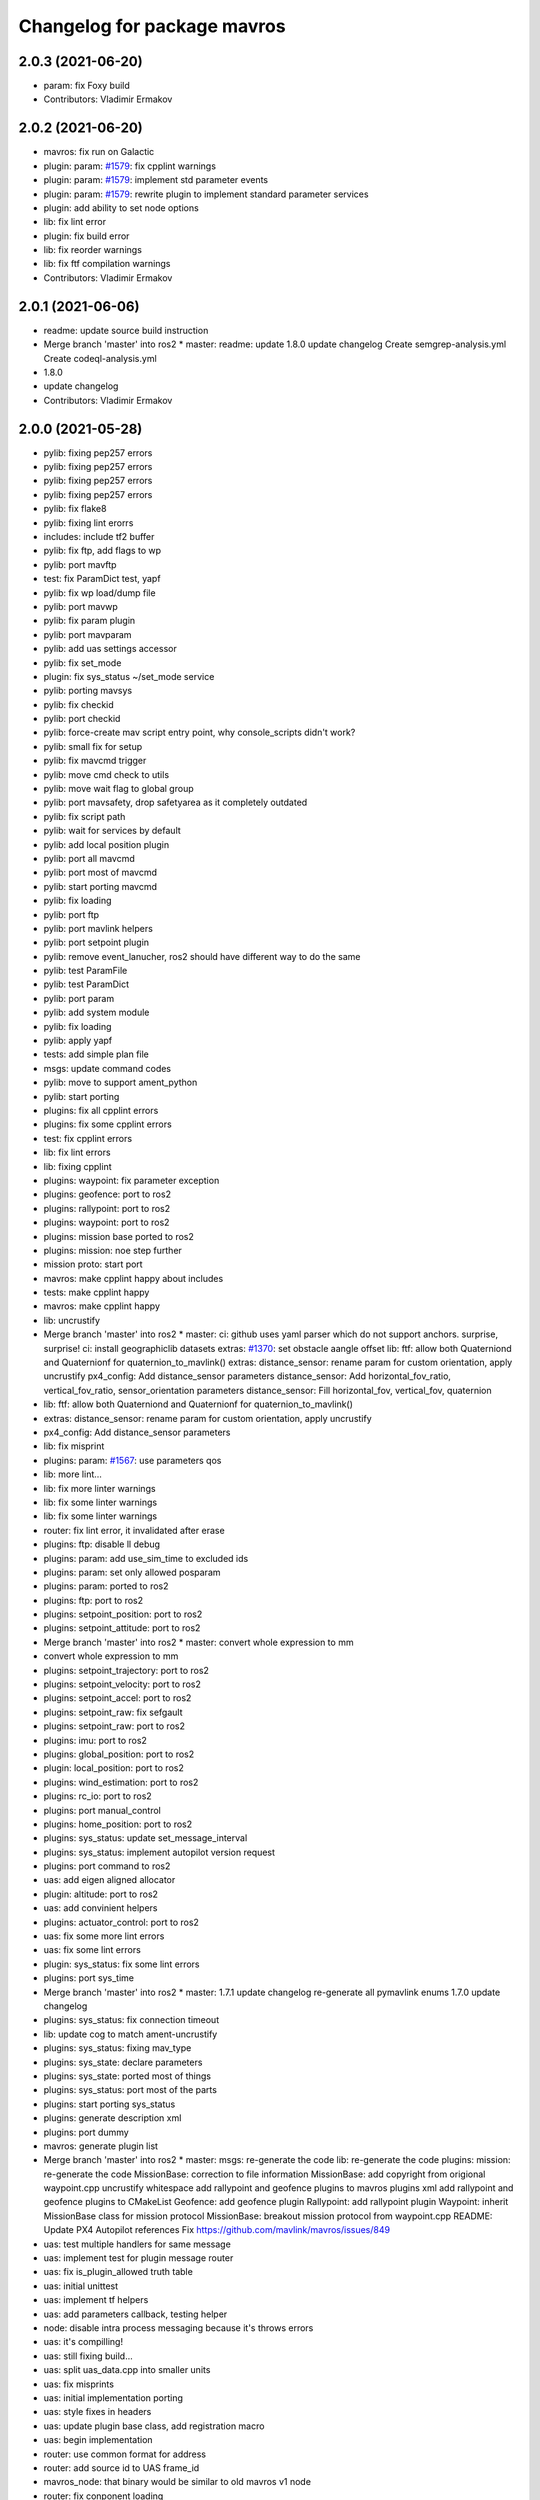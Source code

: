 ^^^^^^^^^^^^^^^^^^^^^^^^^^^^
Changelog for package mavros
^^^^^^^^^^^^^^^^^^^^^^^^^^^^

2.0.3 (2021-06-20)
------------------
* param: fix Foxy build
* Contributors: Vladimir Ermakov

2.0.2 (2021-06-20)
------------------
* mavros: fix run on Galactic
* plugin: param: `#1579 <https://github.com/mavlink/mavros/issues/1579>`_: fix cpplint warnings
* plugin: param: `#1579 <https://github.com/mavlink/mavros/issues/1579>`_: implement std parameter events
* plugin: param: `#1579 <https://github.com/mavlink/mavros/issues/1579>`_: rewrite plugin to implement standard parameter services
* plugin: add ability to set node options
* lib: fix lint error
* plugin: fix build error
* lib: fix reorder warnings
* lib: fix ftf compilation warnings
* Contributors: Vladimir Ermakov

2.0.1 (2021-06-06)
------------------
* readme: update source build instruction
* Merge branch 'master' into ros2
  * master:
  readme: update
  1.8.0
  update changelog
  Create semgrep-analysis.yml
  Create codeql-analysis.yml
* 1.8.0
* update changelog
* Contributors: Vladimir Ermakov

2.0.0 (2021-05-28)
------------------
* pylib: fixing pep257 errors
* pylib: fixing pep257 errors
* pylib: fixing pep257 errors
* pylib: fixing pep257 errors
* pylib: fix flake8
* pylib: fixing lint erorrs
* includes: include tf2 buffer
* pylib: fix ftp, add flags to wp
* pylib: port mavftp
* test: fix ParamDict test, yapf
* pylib: fix wp load/dump file
* pylib: port mavwp
* pylib: fix param plugin
* pylib: port mavparam
* pylib: add uas settings accessor
* pylib: fix set_mode
* plugin: fix sys_status ~/set_mode service
* pylib: porting mavsys
* pylib: fix checkid
* pylib: port checkid
* pylib: force-create mav script entry point, why console_scripts didn't work\?
* pylib: small fix for setup
* pylib: fix mavcmd trigger
* pylib: move cmd check to utils
* pylib: move wait flag to global group
* pylib: port mavsafety, drop safetyarea as it completely outdated
* pylib: fix script path
* pylib: wait for services by default
* pylib: add local position plugin
* pylib: port all mavcmd
* pylib: port most of mavcmd
* pylib: start porting mavcmd
* pylib: fix loading
* pylib: port ftp
* pylib: port mavlink helpers
* pylib: port setpoint plugin
* pylib: remove event_lanucher, ros2 should have different way to do the same
* pylib: test ParamFile
* pylib: test ParamDict
* pylib: port param
* pylib: add system module
* pylib: fix loading
* pylib: apply yapf
* tests: add simple plan file
* msgs: update command codes
* pylib: move to support ament_python
* pylib: start porting
* plugins: fix all cpplint errors
* plugins: fix some cpplint errors
* test: fix cpplint errors
* lib: fix lint errors
* lib: fixing cpplint
* plugins: waypoint: fix parameter exception
* plugins: geofence: port to ros2
* plugins: rallypoint: port to ros2
* plugins: waypoint: port to ros2
* plugins: mission base ported to ros2
* plugins: mission: noe step further
* mission proto: start port
* mavros: make cpplint happy about includes
* tests: make cpplint happy
* mavros: make cpplint happy
* lib: uncrustify
* Merge branch 'master' into ros2
  * master:
  ci: github uses yaml parser which do not support anchors. surprise, surprise!
  ci: install geographiclib datasets
  extras: `#1370 <https://github.com/mavlink/mavros/issues/1370>`_: set obstacle aangle offset
  lib: ftf: allow both Quaterniond and Quaternionf for quaternion_to_mavlink()
  extras: distance_sensor: rename param for custom orientation, apply uncrustify
  px4_config: Add distance_sensor parameters
  distance_sensor: Add horizontal_fov_ratio, vertical_fov_ratio, sensor_orientation parameters
  distance_sensor: Fill horizontal_fov, vertical_fov, quaternion
* lib: ftf: allow both Quaterniond and Quaternionf for quaternion_to_mavlink()
* extras: distance_sensor: rename param for custom orientation, apply uncrustify
* px4_config: Add distance_sensor parameters
* lib: fix misprint
* plugins: param: `#1567 <https://github.com/mavlink/mavros/issues/1567>`_: use parameters qos
* lib: more lint...
* lib: fix more linter warnings
* lib: fix some linter warnings
* lib: fix some linter warnings
* router: fix lint error, it invalidated after erase
* plugins: ftp: disable ll debug
* plugins: param: add use_sim_time to excluded ids
* plugins: param: set only allowed posparam
* plugins: param: ported to ros2
* plugins: ftp: port to ros2
* plugins: setpoint_position: port to ros2
* plugins: setpoint_attitude: port to ros2
* Merge branch 'master' into ros2
  * master:
  convert whole expression to mm
* convert whole expression to mm
* plugins: setpoint_trajectory: port to ros2
* plugins: setpoint_velocity: port to ros2
* plugins: setpoint_accel: port to ros2
* plugins: setpoint_raw: fix sefgault
* plugins: setpoint_raw: port to ros2
* plugins: imu: port to ros2
* plugins: global_position: port to ros2
* plugin: local_position: port to ros2
* plugins: wind_estimation: port to ros2
* plugins: rc_io: port to ros2
* plugins: port manual_control
* plugins: home_position: port to ros2
* plugins: sys_status: update set_message_interval
* plugins: sys_status: implement autopilot version request
* plugins: port command to ros2
* uas: add eigen aligned allocator
* plugin: altitude: port to ros2
* uas: add convinient helpers
* plugins: actuator_control: port to ros2
* uas: fix some more lint errors
* uas: fix some lint errors
* plugin: sys_status: fix some lint errors
* plugins: port sys_time
* Merge branch 'master' into ros2
  * master:
  1.7.1
  update changelog
  re-generate all pymavlink enums
  1.7.0
  update changelog
* plugins: sys_status: fix connection timeout
* lib: update cog to match ament-uncrustify
* plugins: sys_status: fixing mav_type
* plugins: sys_state: declare parameters
* plugins: sys_state: ported most of things
* plugins: sys_status: port most of the parts
* plugins: start porting sys_status
* plugins: generate description xml
* plugins: port dummy
* mavros: generate plugin list
* Merge branch 'master' into ros2
  * master:
  msgs: re-generate the code
  lib: re-generate the code
  plugins: mission: re-generate the code
  MissionBase: correction to file information
  MissionBase: add copyright from origional waypoint.cpp
  uncrustify
  whitespace
  add rallypoint and geofence plugins to mavros plugins xml
  add rallypoint and geofence plugins to CMakeList
  Geofence: add geofence plugin
  Rallypoint: add rallypoint plugin
  Waypoint: inherit MissionBase class for mission protocol
  MissionBase: breakout mission protocol from waypoint.cpp
  README: Update PX4 Autopilot references
  Fix https://github.com/mavlink/mavros/issues/849
* uas: test multiple handlers for same message
* uas: implement test for plugin message router
* uas: fix is_plugin_allowed truth table
* uas: initial unittest
* uas: implement tf helpers
* uas: add parameters callback, testing helper
* node: disable intra process messaging because it's throws errors
* uas: it's compilling!
* uas: still fixing build...
* uas: split uas_data.cpp into smaller units
* uas: fix misprints
* uas: initial implementation porting
* uas: style fixes in headers
* uas: update plugin base class, add registration macro
* uas: begin implementation
* router: use common format for address
* router: add source id to UAS frame_id
* mavros_node: that binary would be similar to old mavros v1 node
* router: fix conponent loading
* router: add test for Endpoint::recv_message
* router: rename mavlink to/from to source/sink, i think that terms more descriptive
* router: add diagnostics updater
* router: fix incorrect get_msg_byte
* router: trying to deal with mock cleanup checks
* router: initial import of the test
* router: catch open erros on ROSEndpoint
* router: catch DeviceError
* router: remove debugging printf's
* router: weak_ptr segfaults, replace with shared_ptr
* router: implement routing, cleanup
* tools: remove our custom uncrustify, would use amend-uncrustiry instead
* mavros: ament-uncrustify all code. enen unused one
* router: implement params handler
* router: fix build
* router: add handler for parameters and reconnection timer
* router: add some code docs, ament-uncrustify
* router: implement basic part of Endpoint
* lib: add stub code for router
* mavros: router decl done
* mavros: prototyping router
* mavros: update tests
* lib: port most of utilities
* mnavros: lib: apply ament_uncrustify
* lib: port enum_to_string
* lib: update sensor_orientation
* mavros: add rcpputils
* mavros: fix cmake to build libmavros
* mavros: begin porting...
* Merge pull request `#1186 <https://github.com/mavlink/mavros/issues/1186>`_ from PickNikRobotics/ros2
  mavros_msgs Ros2
* Merge branch 'ros2' into ros2
* msgs: start porting to ROS2
* disable all packages but messages
* Contributors: Alexey Rogachevskiy, Mikael Arguedas, Thomas, Vladimir Ermakov

1.10.0 (2021-11-04)
-------------------
* Merge pull request `#1626 <https://github.com/mavlink/mavros/issues/1626>`_ from valbok/crash_on_shutdown
  Show ENOTCONN error instead of crash on socket's shutdown
* Merge pull request `#1627 <https://github.com/mavlink/mavros/issues/1627>`_ from marcelino-pensa/bug/ma-prevent-race-condition
  Node dying when calling /mavros/param/pull
* Remove reference
* Catch std::length_error in send_message
  Instead of crashing the process
* Merge pull request `#1623 <https://github.com/mavlink/mavros/issues/1623>`_ from amilcarlucas/pr/more-typo-fixes
  More typo fixes
* sys_time.cpp: typo
* Merge pull request `#1622 <https://github.com/mavlink/mavros/issues/1622>`_ from dayjaby/sys_time_pub_clock
  sys_time: publish /clock for simulation times
* sys_time: publish /clock for simulation times
* Contributors: David Jablonski, Dr.-Ing. Amilcar do Carmo Lucas, Marcelino Almeida, Val Doroshchuk, Vladimir Ermakov

1.9.0 (2021-09-09)
------------------
* Merge pull request `#1616 <https://github.com/mavlink/mavros/issues/1616>`_ from amilcarlucas/pr/RC_CHANNELS-mavlink2-extensions
  Mavlink v2.0 specs for RC_CHANNELS_OVERRIDE accepts upto 18 channels.…
* Changed OverrideRCIn to 18 channels
* Merge pull request `#1617 <https://github.com/mavlink/mavros/issues/1617>`_ from amilcarlucas/pr/NAV_CONTROLLER_OUTPUT-plugin
  Added NAV_CONTROLLER_OUTPUT Plugin
* Merge pull request `#1619 <https://github.com/mavlink/mavros/issues/1619>`_ from amilcarlucas/pr/BATTERY2-topic
  publish BATTERY2 message as /mavros/battery2 topic
* publish BATTERY2 message as /mavros/battery2 topic
* Mavlink v2.0 specs for RC_CHANNELS_OVERRIDE accepts upto 18 channels. The plugin publishes channels 9 to 18 if the FCU protocol version is 2.0
* Added NAV_CONTROLLER_OUTPUT Plugin
* Merge branch 'master' into master
* plugins: reformat xml
* Exclude changes to launch files.
* Delete debug files.
* Apply uncrustify changes.
* Move Compass calibration report to extras. Rewrite code based on instructions.
* Add compass calibration feedback status. Add service to call the 'Next' button in calibrations.
* Contributors: André Filipe, BV-OpenSource, Karthik Desai, Vladimir Ermakov

1.8.0 (2021-05-05)
------------------
* lib: ftf: allow both Quaterniond and Quaternionf for quaternion_to_mavlink()
* extras: distance_sensor: rename param for custom orientation, apply uncrustify
* px4_config: Add distance_sensor parameters
* convert whole expression to mm
* Contributors: Alexey Rogachevskiy, Thomas, Vladimir Ermakov

1.7.1 (2021-04-05)
------------------
* re-generate all pymavlink enums
* Contributors: Vladimir Ermakov

1.7.0 (2021-04-05)
------------------
* lib: re-generate the code
* plugins: mission: re-generate the code
* MissionBase: correction to file information
* MissionBase: add copyright from origional waypoint.cpp
* uncrustify
* whitespace
* add rallypoint and geofence plugins to mavros plugins xml
* add rallypoint and geofence plugins to CMakeList
* Geofence: add geofence plugin
* Rallypoint: add rallypoint plugin
* Waypoint: inherit MissionBase class for mission protocol
* MissionBase: breakout mission protocol from waypoint.cpp
* README: Update PX4 Autopilot references
  Much needed fixes to clarify the project is named correctly throughout the README
  for the PX4 Autopilot, QGroundControl, and MAVLink
* Fix https://github.com/mavlink/mavros/issues/849
* Contributors: Charlie-Burge, Ramon Roche, Tobias Fischer, Vladimir Ermakov

1.6.0 (2021-02-15)
------------------
* fix inconsistency in direction of yaw when using set_position in BODY frames and fix problems with yaw in setponit_raw
* Contributors: zhouzhiwen2000

1.5.2 (2021-02-02)
------------------
* readme: add source install note for Noetic release
* Contributors: Vladimir Ermakov

1.5.1 (2021-01-04)
------------------
* Fix tests for renaming of ECEF cases
  Introduced in 6234af29
* Initialise message structures
  Uninitialised Mavlink 2 extension fields were sent if the fields were
  not later set. Initialising the fields to zero is the default value for
  extension fields and appears to the receiver as though sender is unaware
  of Mavlink 2.
  Instances were found with regex below, more may exist:
  mavlink::[^:]+::msg::[^:={]+ ?[^:={]*;
* Contributors: Rob Clarke

1.5.0 (2020-11-11)
------------------
* mavros/sys_status: Fill flight_custom_version field
* mavros: Add override specifiers
* mavros: Move ECEF tf enums to separate enum class
  This avoids a bunch of unhandled switch cases, and should
  improve type safety a bit.
* Contributors: Morten Fyhn Amundsen

1.4.0 (2020-09-11)
------------------
* mavros: use mavlink::minimal:: after incompatible changes in mavlink package
  Incompatible change: https://github.com/mavlink/mavlink/pull/1463
  Fix: `#1483 <https://github.com/mavlink/mavros/issues/1483>`_, https://github.com/mavlink/mavlink/issues/1474
* fixes based on vooon's review
* fix issue what we couldn't set real parameters to 0.0 in mavros
* Add error message
* Fixed compilation error: publish std_msgs::String, not std::string for gcs_ip
* Dispatch GCS IP address
* Contributors: Artem Batalov, Marcelino, Morten Fyhn Amundsen, Vladimir Ermakov, Øystein Skotheim

1.3.0 (2020-08-08)
------------------
* fake_gps.cpp: implement speed accuracy
* fake_gps.cpp: Add mocap_withcovariance configuration parameter
* fake_gps.cpp: add initial support for GPS_INPUT MAVLink message
* apm.launch: Avoid warning:
  Warning: You are using <arg> inside an <include> tag with the default=XY attribute - which is superfluous.
  Use value=XY instead for less confusion.
  Attribute name: respawn_mavros
* Added support for MavProxy parameter file format
* Ignore read-only parameters and statistics parameters in push operations
* fix indentation
* transform based on coordinate_frame
* wind plugin: fix ArduPilot wind transformation
* Contributors: Ben Wolsieffer, Dr.-Ing. Amilcar do Carmo Lucas, Yuan, Yuan Xu

1.2.0 (2020-05-22)
------------------
* has_capability only works for enums
* Uncrustify
* Reworked Waypoint plugin to use capabilities_cb
  Additionally added helper functions has_capability and has_capabilities
  so that people can use either ints or enums to check if the UAS has a
  capability. This might make accepting capabilities as a parameter moot
  though.
* Added alias for capabilities enum to UAS
* Added alias for capabilities enum to UAS
* Added a capabilities change cb queue
  Plugins can now write functions that they add to the
  capabilities_cb_vec. These functions will be called only when there is a
  change to the capabilities themselves not whenever the known status of
  the fcu_capabilities change.
  These functions should have a parameter of type
  mavlink::common::MAV_PROTOCOL_CAPABILITY which is essentially just a
  uint64_t however being more opinionated is helpful when looking for what
  the canonical enum names are in the mavlink project header files.
* Uncrustify
* Fixed Removed Uncrustify Option
  I'm not sure why this didn't break when I ran uncrustify previously but
  it seems that the align_number_left option was removed a while ago with
  this merge request but I may be mistaken
  https://github.com/uncrustify/uncrustify/pull/1393
  I replaced it which align_number_right=true since it seems to be the
  inverse of align_number_left=true.
* Removed deprecated MAV_FRAME values
* Removed use of variant in favor of templates
  Since ROS messages are now the storage type in the node, providing to
  and from conversion functions is sufficient and can be better expressed
  with function templates.
* Encode factor returns double
* Changed encoding factor cog code
* Uncrustify changes
* Added new parameter to config.yamls
* Updated waypoint plugin to support MISSION_ITEM_INT
  These changes add a new parameter use_mission_item_int, which allows
  users to prefer the old behavior. These changes also verify that the
  flight controller supports _INT messages since APM only sends
  REQUEST_ITEM messages even though it accepts _INT items back.
  This commit is functional and tested with the APM stack only.
  PX4 sitl jmavsim threw:
  WP: upload failed: Command is not supported.
  FCU: IGN MISSION_ITEM: Busy
* Removed x_lat, y_long, z_alt from WP
  These values seemed to be used due to the fact that double had
  a greater resolution than float and doubles are used in the
  ros msg. However they were only ever used for printing. Since
  the int version of these messages has a greater resolution I
  figure it is more useful to print the true value in the mavlink
  message rather than the ros message value
* Replaced MISSION_ITEM
* add yaw to CMD_DO_SET_HOME
* fix local angular velocity
* Contributors: Braedon, David Jablonski, Martina Rivizzigno

1.1.0 (2020-04-04)
------------------
* fixed styling
* fixed indent from using spaces
* updates apmrover2 modes and allows for arduboat mode changes
* mavsafety kill feature for emergency stop
* Include trajectory_msgs in CMakeLists.txt
  This allows build to complete successfully.
* Contributors: Anthony Goeckner, Matt Koos, aykutkabaoglu

1.0.0 (2020-01-01)
------------------

0.33.4 (2019-12-12)
-------------------
* Replaced estimator status hardcoded definition with cog.
* Refactor.
* Replaced bool with git add -u as already done.
* Added a publisher for estimator status message received from mavlink in sys_status.
* Contributors: saifullah3396

0.33.3 (2019-11-13)
-------------------
* package: fix 6fa58e59 - main package depends on trajectory_msgs, not extras
* Contributors: Vladimir Ermakov

0.33.2 (2019-11-13)
-------------------

0.33.1 (2019-11-11)
-------------------
* Add mutex
* Initialize type mask
* Handle frame with StaticTF
* Handle different frames
* Set yaw rate from message inputs
* Add setpoint trajectory reset interface
* Fix trajectory timestamp
* Address comments
* Pass reference with oneshot timers
* Set typemasks correctly
* Address more style comments
* Address style comments
* Visualize desired trajectory
* Handle end of trajectory correctly
* Remove message handlers
* Add setpoint_trajectory plugin template
* resolved merge conflict
* Contributors: David Jablonski, Jaeyoung-Lim

0.33.0 (2019-10-10)
-------------------
* Add vtol transition service
* CleanUp
* Update frame name in px4_config to match ROS standards
* Enable publishing multiple static tfs at once, publish standard static tfs
* moving ACK_TIMEOUT_DEFAULT out of class
* cog: Update all generated code
* mavros/src/plugins/command.cpp: one more style fix
* mavros/src/plugins/command.cpp: style fixes
* mavros/src/plugins/command.cpp: command_ack_timeout ms -> s
* mavros/src/plugins/command.cpp: command_ack_timeout_ms int -> double
* mavros/src/plugins/command.cpp: uncrustify
* mavros/src/plugins/command.cpp: parameter for command's ack timeout
  Sometimes commands take more time than default 5 seconds. Due to a low bandwidth
  of UART and a high rate of some mavlink streams. To eliminate this problem it's
  better to provide the parameter to configure the command's ack timeout.
* added manual flag to mavros/state
* Use GeoPoseStamped messages
* Fix build
* Add callback for SET_POSITION_TARGET_GLBOAL_INT
* Contributors: David Jablonski, Jaeyoung-Lim, Sergei Zobov, Vladimir Ermakov, kamilritz

0.32.2 (2019-09-09)
-------------------
* uncrustify
* Add boolean to check if IMU data has been received
  Follow sensor_msgs/Imu convention when data not present
* Uncrustify the GPS_GLOBAL_ORIGIN handler in global_position
* Fix global origin conversion to ecef (was using amsl where hae was required)
  Summary: Fix global origin conversion to ecef (was using amsl where hae was required)
* moved code to end of function
* added amount of satellites to global_position/raw/
* Contributors: David Jablonski, Nick Steele, Rob Clarke, Robert Clarke

0.32.1 (2019-08-08)
-------------------
* uncrustify
* Removed tf loop
* made small edit to handle augmented gps fix
* added a check for gps fix before setting origin for global_position/local odometry topic
* Contributors: Eric, Lucas Hill

0.32.0 (2019-07-06)
-------------------
* use direclty radians in yaml files
* A simple typo error has fixed. (`#1260 <https://github.com/mavlink/mavros/issues/1260>`_)
  * fix: a typing error "alredy" to "already"
  * Fix: typo error (helth -> health)
* Contributors: Martina Rivizzigno, 강정석

0.31.0 (2019-06-07)
-------------------
* readme: fix udp-pb formatting
* launch config: landing_target: fix and improve parameter list
* remove duplicated landing_target parameters
* enum_to_string: simplify landing_target_type_from_str
* enum_to_string: update enumerations and checksum
* extras: landing target: improve usability and flexibility
* remove landing_target from blacklist
* update to use pymavlink generator
* px4_config: landing_target: minor correction
* mav_frame: add frames of reference to wiki page; reference them on config
* landing_target: removed child_frame_id
* landing_target: minor code tweak/restructure
* landing_target: uncrustify code
* landing_target: updated to TF2 and Eigen math
* landing_target: adapted to latest master code
* landing_target: added timestamp and target size fields [!Won't compile unless a new mavlink release!]
* landing_target: first commit
* Switch to double-reflections instead of axes-reassignments
* specialize transform_frame_ned_enu and transform_frame_enu_ned for type
  Vector3d such that input vectors containing a NAN can be correctly transformed
* Update README.md
  update misspelling
* Contributors: Julian Kent, Martina Rivizzigno, Shingo Matsuura, TSC21, Vladimir Ermakov

0.30.0 (2019-05-20)
-------------------
* Filter heartbeats by component id as well
  This addresses `#1107 <https://github.com/mavlink/mavros/issues/1107>`_ and `#1227 <https://github.com/mavlink/mavros/issues/1227>`_, by filtering incoming heartbeats
  by component ids before publishing the state.
* mavros/src/plugins/command.cpp: log if command's wait ack timeout (`#1222 <https://github.com/mavlink/mavros/issues/1222>`_)
  * mavros/src/plugins/command.cpp: log if command's wait ack timeout
  * mavros/src/plugins/command.cpp: log timeout in wait_ack_for
* local_position fix `#1220 <https://github.com/mavlink/mavros/issues/1220>`_: initialize flags
* plugin waypoint: fix spelling
* Fix leading space before setpoint_raw
  This causes an error when running `roslaunch`:
  ```
  error loading <rosparam> tag:
  file /opt/ros/kinetic/share/mavros/launch/apm_config.yaml contains invalid YAML:
  while parsing a block mapping
  in "<string>", line 4, column 1:
  startup_px4_usb_quirk: false
  ^
  expected <block end>, but found '<block mapping start>'
  in "<string>", line 103, column 2:
  setpoint_raw:
  ^
  XML is <rosparam command="load" file="$(arg config_yaml)"/>
  The traceback for the exception was written to the log file
  ```
* global_position.cpp: spell in comment
* Contributors: Dr.-Ing. Amilcar do Carmo Lucas, Josh Veitch-Michaelis, Nico van Duijn, Sergey Zobov, Vladimir Ermakov

0.29.2 (2019-03-06)
-------------------

0.29.1 (2019-03-03)
-------------------
* All: catkin lint files
* Update apm_config.yaml
  Setting thrust_scaling in the setpoint_raw message (in my case, to use /mavros/setpoint_raw/attitude)
  Without it, when using Gazebo, get the following problem
  "Recieved thrust, but ignore_thrust is true: the most likely cause of this is a failure to specify the thrust_scaling parameters on px4/apm_config.yaml. Actuation will be ignored." from the function void attitude_cb in setpoint_raw.cpp (http://docs.ros.org/kinetic/api/mavros/html/setpoint__raw_8cpp_source.html)
* cmake: fix `#1174 <https://github.com/mavlink/mavros/issues/1174>`_: add msg deps for package format 2
* Issue `#1174 <https://github.com/mavlink/mavros/issues/1174>`_ Added dependency for mavros_msgs and mavros
* Contributors: Adam Watkins, KiloNovemberDelta, Pierre Kancir, Vladimir Ermakov

0.29.0 (2019-02-02)
-------------------
* Fix broken documentation URLs
* px4_config: set the thrust_scaling to one by default
* local_position: add an aditional topic for velocity on the local frame
* Merge pull request `#1136 <https://github.com/mavlink/mavros/issues/1136>`_ from angri/param-timeout
  Request timed up parameters as soon as possible
* Merge branch 'master' into param-timeout
* plugin:param added logging regarding rerequests
* plugin:param fixed second and consequent timeouts in requesting list
* mavros_extras: Wheel odometry plugin updated according to the final mavlink WHEEL_DISTANCE message.
* mavros_extras: Wheel odometry plugin fixes after CR.
* mavros_extras: Wheel odometry plugin added.
* mavsys: add do_message_interval
* sys_status: add set_message_interval service
* lib: fix MAV_COMPONENT to_string
* lib: update sensor orientations
* plugin:param rerequest timed out parameters asap
  Avoid vaiting for the next timeout
* Contributors: Dr.-Ing. Amilcar do Carmo Lucas, Pavlo Kolomiiets, Randy Mackay, TSC21, Vladimir Ermakov, angri

0.28.0 (2019-01-03)
-------------------
* plugin:param: publish new param value
* Merge pull request `#1148 <https://github.com/mavlink/mavros/issues/1148>`_ from Kiwa21/pr-param-value
  param plugin : add msg and publisher to catch latest param value
* sys_status: fix build
* sys_state: Small cleanup of `#1150 <https://github.com/mavlink/mavros/issues/1150>`_
* VehicleInfo : add srv into sys_status plugin to request basic info from vehicle
* sys_status: Fix `#1151 <https://github.com/mavlink/mavros/issues/1151>`_ bug - incorrect hex print
* plugins:sys_status: Update diag decoder
* frame_tf: mavlink_urt_to_covariance_matrix: make matrix symetrical
* uas_data: add comment on the reverse tf fcu_frd->fcu
* odom: add ODOMETRY handler and publisher
* Handle LOCAL_POSITION_NED_COV messages, add pose_cov, velocity_cov, accel topics
* sys_status : add MAV_TYPE as a parameter
* rc_io: extend handle_servo_output_raw to 16 channels
* param plugin : add msg and publisher to catch latest param value
* plugin:command: Update for C++11, style fix
  Signed-off-by: Vladimir Ermakov <vooon341@gmail.com>
* Fixed NavSatFix bug in mavcmd takeoffcur and landcur
* Fix mavros/param.py to work in python2 and python3, `#940 <https://github.com/mavlink/mavros/issues/940>`_
  Simplify python3 fixes, `#940 <https://github.com/mavlink/mavros/issues/940>`_
  Remove unnecessary functools
* Fix mavros/param.py to work in python2 and python3, `#940 <https://github.com/mavlink/mavros/issues/940>`_
  Simplify python3 fixes, `#940 <https://github.com/mavlink/mavros/issues/940>`_
* Fix mavros/param.py to work in python2 and python3, `#940 <https://github.com/mavlink/mavros/issues/940>`_
* correct the to_string function
* set value back to 30
* add autogenerated to_string function
* style clean up
* Use component_id to determine message sender
* change message name from COMPANION_STATUS to COMPANION_PROCESS_STATUS
* change message to include pid
* Change from specific avoidance status message to a more generic companion status message
* add plugin to receive avoidance status message
* Added RPYrT and uncrustified.
  Pushing version without spaces.
  Version with tabs?
  Fixed all?
  Finally fixed.
  Fixed requestes by @vooon
  Fixed a def.
  Fixed log format.
  Fixed time for log.
* apm_config: enable timesync and system for ardupilot
* Contributors: Dan Nix, Gregoire Linard, Oleg Kalachev, Randy Mackay, TSC21, Vladimir Ermakov, baumanta, fnoop, pedro-roque

0.27.0 (2018-11-12)
-------------------
* fix: a typing error "alredy" to "already"
* plugins `#1110 <https://github.com/mavlink/mavros/issues/1110>`_ `#1111 <https://github.com/mavlink/mavros/issues/1111>`_: add eigen aligment to plugins with eigen-typed members
* plugins: fix style
* with this fix ,it will avoid eigen error on 32 bits system
* Add service to send mavlink TRIGG_INTERVAL commands
  Adapt trigger_control service to current mavlink cmd spec. Add a new service to change trigger interval and integration time
* launch: fix `#1080 <https://github.com/mavlink/mavros/issues/1080>`_: APM now support mocap messages
* Contributors: Gaogeolone, Moritz Zimmermann, Vladimir Ermakov, rapsealk

0.26.3 (2018-08-21)
-------------------
* test: Fix sensor orientation. RPY 315 was removed in recent mavlink.
  https://github.com/mavlink/mavlink/commit/3d94bccfedc5fc7f2ffad247adecff0c2dc03501
* lib: update generated entries
* Contributors: Vladimir Ermakov

0.26.2 (2018-08-08)
-------------------
* Moving gps_rtk to mavros_extras
* Update copyright name
* Updating the gps_rtk plugin to fit mavros guidelines:
  - Updating max_frag_len to allow changes in size in MAVLink seamlessly
  - Using std::copy instead of memset
  - Zero fill with std::fill
  - Preapply the sequence flags
  - Use of std iterators
  - Add the maximal data size in the mavros_msgs
* uncrustify
* Update comments for the renaming
* Renaming the GPS RTK module, Adding fragmentation, Changing the RTCM message
* RTK Plugin; to forward RTCM messages
  Signed-off-by: Alexis Paques <alexis.paques@gmail.com>
* Contributors: Alexis Paques

0.26.1 (2018-07-19)
-------------------
* setpoint_velocity: fix yaw rate setpoint rotation
* lib fix `#1051 <https://github.com/mavlink/mavros/issues/1051>`_: Add APM BOAT modes support.
  Currently SURFACE_BOAT uses same code as Rover2,
  just different vehicle type.
* Contributors: TSC21, Vladimir Ermakov

0.26.0 (2018-06-06)
-------------------
* lib: add tunable timeout to gcs_quiet_mode
* udp bridge: pass only HEARTBEATs when GCS is offline
* sys_time : add advanced timesync algorithm
* libmavconn: add scheme for permanent UDP broadcasting
* GPS accuracy wo approximations (`#1034 <https://github.com/mavlink/mavros/issues/1034>`_)
  * GPS horizontal and vertical accuracy are based now on h_acc, v_acc of GPS_RAW_INT.
  * GPS horizontal and vertical accuracy are based now on h_acc, v_acc of GPS_RAW_INT if on mavlink v2.0,
  or on DOP values otherwise.
  * GPS accuracy update.
* Contributors: Mohammed Kabir, Oleg Kalachev, Pavlo Kolomiiets, Vladimir Ermakov

0.25.1 (2018-05-14)
-------------------

0.25.0 (2018-05-11)
-------------------
* wind plugin: uncrustify
* use eigen and tf conversions (fix conventions), sync timestamp, fix typos
* add wind estimation plugin
* launch: fix style and keep apm.launch consistent with px4.launch
* Updated apm.launch to forward new fcu_protocol parameter
* glob pos plugin: correct gps velocity convention (NEU->ENU)
* Split temperature publisher.
* setpoint_raw: correct yaw transform; remove yaw transform methods
* extras: odom: improve way frame naming is handled
* extras: update odom plugin to send ODOMETRY msgs
* lib: enum_to_string: update enums
* setpoint_attitude: rename topic from target_attitude to attitude
* imu plugin: fix pressure units
* imu plugin: publish differential pressure (`#1001 <https://github.com/mavlink/mavros/issues/1001>`_)
  * imu plugin: publish differential pressure
  * imu plugin: fix doxygen snippets
* lib: add PX4 mode AUTO.PRECLAND
* extras: add covariance parsing to vision_speed_estimate (`#996 <https://github.com/mavlink/mavros/issues/996>`_)
* Contributors: Anthony Lamping, Nuno Marques, Oleg Kalachev, Sondre Engebråten, TSC21, Thomas Stastny, Timo Hinzmann, Vladimir Ermakov

0.24.0 (2018-04-05)
-------------------
* frame_tf: add assertion over size of covariance matrix URT
* extras: update vision_pose_estimate plugin so it can send the covariance matrix also
* plugins fix `#990 <https://github.com/mavlink/mavros/issues/990>`_: Explicitly cast boolean values. Else someone can shoot in his foot.
* Update Readme for serial0: receive: End of file
* launch : remove vision_pose_estimate from blacklist on ardupilot
* plugin: ftp: fix typo
* Add ability to send STATUSTEXT messages
* Contributors: Anass Al, Andrei Korigodski, Pierre Kancir, TSC21, Vladimir Ermakov

0.23.3 (2018-03-09)
-------------------
* lib: simplify geolib cmake module, try to fix CI
* Contributors: Vladimir Ermakov

0.23.2 (2018-03-07)
-------------------
* launch: add optional respawn_mavros arg
* Contributors: Anthony Lamping

0.23.1 (2018-02-27)
-------------------
* lib: Update to_string
* plugin fix `#957 <https://github.com/mavlink/mavros/issues/957>`_: set MISSION_ITEM::mission_type
* Contributors: Vladimir Ermakov

0.23.0 (2018-02-03)
-------------------
* launch fix `#935 <https://github.com/mavlink/mavros/issues/935>`_: use orientation convention from message descr
  https://mavlink.io/en/messages/common.html#DISTANCE_SENSOR
* Blacklist HIL for APM since it is not relevent
* add MAV_DISTANCE_SENSOR enum to_string
* px4: add fcu_protocol argument to choose mavlink v1.0 or v2.0 to start
  mavros in node.launch
* node: add fcu_protocol parameter to be able to choose mavlink v1.0 or v2.0
  when starting mavros node
* mavros: default fcu_protocol parameter to mavlink v2.0
* manual_control: `send` topic for sending MANUAL_CONTROL message to FCU
* imu plugin: fix doxygen comments
* imu plugin: change sufixes to match the body coordinate frame
* Fix vision odom.
* IMU plugin: add raw IMU conversion for PX4
* mention rotation convention and fix NED to ENU description
* Contributors: ChristophTobler, James Goppert, James Mare, Martina, Oleg Kalachev, TSC21, Vladimir Ermakov

0.22.0 (2017-12-11)
-------------------
* scripts: Use non global mavros-ns allow to work __ns parameter
* update script to support cycle_time on cmd trigger_control
* plugin: Fix setpoint_position code style
* Global position setpoint plugin (`#764 <https://github.com/mavlink/mavros/issues/764>`_)
  * fix fake gps rate
  * fix
  * fix plugin_list
  * fix
  * add global position setpoint plugin
  * add plugin to CMakeList
  * fix bugs
  * add altitude
  * move GPS setpoints to setpoint_position plugin
  * fix gps setpoint subscriber name
  * move  GeographicLib::Geocentric earth inside callback
  * add warning msg if timestamp is not updates
  * Fix ROS_WARN
* doc: move contributing.md to root
* tools: add cogall.sh
* split contribuion guide to GH file
* Readme: add help for cog (`#876 <https://github.com/mavlink/mavros/issues/876>`_)
* Setpoints: remove mav_frame string for local variable
* Setpoints: add params for initial frame
* Setpoint_velocity: uncrustify
* Setpoint_position: uncrustify
* Setpoints: add service to specify frame
* Fix typo `#867 <https://github.com/mavlink/mavros/issues/867>`_
* Improve output of script, replace which with more reliable hash `#867 <https://github.com/mavlink/mavros/issues/867>`_
* Ensure dataset files exist, not just directories `#867 <https://github.com/mavlink/mavros/issues/867>`_
* Remove previous duplicated link
* Fixed issue link.
* Fixed section header. Ready for troubleshooting PR.
* Pushing troubleshooting section for Mavros.
* Contributors: Mohamed Abdelkader Zahana, Pierre Kancir, Vladimir Ermakov, andresR8, fnoop, khancyr, pedro-roque

0.21.5 (2017-11-16)
-------------------
* Yet another formatting.
* px4_config.yaml updated. Minor formatting update.
* global_position/raw/gps_vel should still be in earth fixed frame.
* GPS fix's frame_id changed to body-fixed.
* global_position/local angular twist changed from NANs to zeroes to be able to show in RViz.
* readme: source install: add note on fetching all the deps
* geolib_dataset: script: fix interpreter
* Contributors: Pavlo Kolomiiets, TSC21

0.21.4 (2017-11-01)
-------------------
* lib ftf: update dox, uncrustify
* ENU<->ECEF transforms fix. (`#847 <https://github.com/mavlink/mavros/issues/847>`_)
  * ENU<->ECEF transforms fix.
  * Changes after review. Unit tests added.
* test: fix copy-paste error in frame_tf
* Contributors: Vladimir Ermakov, pavloblindnology

0.21.3 (2017-10-28)
-------------------
* Update geographiclib script to work with zsh
* scripts: fix typos and improve help messages consistency
  commad -> command
  safty -> safety
  Start help messages with a capital letter.
* uncrustify
* plugin waypoints: Use stamped message
* plugin waypoint: Add MISSION_ITEM_REACHED publisher
  * Changes to be committed:
  modified:   mavros/src/plugins/waypoint.cpp
  modified:   mavros_msgs/CMakeLists.txt
  new file:   mavros_msgs/srv/WaypointReached.srv
  * change reached service name to classic topic
  * Changed reached service to topic
  * removed unused file
  * Removed WaypointReached service
  * Change reached message type to std_msgs::UInt16
  * Delete WaypointReached.srv
  * Restore WaypointPush.srv
  * Fix tipo
  * Update waypoint.cpp
* launch: sync APM and PX4 configs
* add debug plugin
* Contributors: Jonas Vautherin, Patrick Jose Pereira, TSC21, Vladimir Ermakov, gui2dev

0.21.2 (2017-09-25)
-------------------
* plugin: setpoint_attitude: Finish Andres fix
* fix: attitude callback trigger
* lib uas: remove inline on not inlined method
* odom: general fixes and code tighting
* Use tf2 for odom plugin and set reasoable defaults for local pos cov.
* Contributors: Andres Rengifo, James Goppert, TSC21, Vladimir Ermakov

0.21.1 (2017-09-22)
-------------------
* mavsys: mode: add solutions for setting AUTO.MISSION and AUTO.LOITER modes (`#814 <https://github.com/mavlink/mavros/issues/814>`_)
  * mavsys: add notes on how to change mode to AUTO.MISSION on PX4 Pro
  * enum_to_string: update enums
  * mavsys: mode: move AUTO submodes info to argparser
  * sys_status: leave note that MAV_TYPE_ONBOARD_CONTROLLER will be supported on PX4
  * mavsys: mode: add note on changing to AUTO.LOITER
* Solve the subscriber initialization
* lib frame_tf: Add to_eigen() helper
* Contributors: Alexis Paques, Nuno Marques, Vladimir Ermakov

0.21.0 (2017-09-14)
-------------------
* plugin waypoint: Uncrustify, update init list
* lib: Add to_sting for MAV_MISSION_RESULT
* plugin waypoint: Rename current seq in wp list message
* waypoint: Publish current waypoint seq
* waypoint partial: Check parameter first with hasParam
* waypoint partial: Documentation updates
* waypoint: Document mid level helpers and fix indenting on rx handlers
* waypoint: Document rx handlers
* waypoint partial: Move FCU detection to connection_cb
* waypoint partial: recommended changes to mavwp
* waypoint partial: code style cleanup
* waypoint partial: enable only on apm but allow override with parameter
* waypoint partial: Handle case when partial push is out of range with local list and uncrustify
* waypoint partial: enable only on apm through yaml
* waypoint partial: stopped partial push from clearing parts of local waypoint copy
* waypoint partial: uncrustify
* waypoint partial: extend mavwp cli tool to do partial updating in push
* waypoint partial: extended push in waypoint plugin to implement push partial
* waypoint: uncrustify
* waypoint: handle invalid_sequence mission_ack to prevent TXWP failure
* Partial waypoint: added wp_transfered to push partial service response
* Partial waypoint: renamed mavwp partial load arguments for consistency
* Partial waypoint: fixed end index and added partial tx state
* Partial Waypoint: handle service call in waypoint plugin
* Partial waypoint: added partial updating to mavwp
* imu_plugin: remove documentation of override func
* imu plugin: uncrustify
* imu plugin: don't be so explicit about in/out params
* imu plugin: fix indentation
* imu plugin: update setup_covariance method to use Eigen capabilities
* imu plugin: use simpler format for one line comments
* imu plugin: add code snippets to Doxygen documentation
* IMU and attitude: general clean-up
* CMake: explicitly link the atomic library (`#797 <https://github.com/mavlink/mavros/issues/797>`_)
  For arm & mips architecture, the linker must explicitly be asked to
  link the atomic library (with `-latomic`).
  Otherwise, the linking fails with:
  ```
  | devel/lib/libmavros.so: undefined reference to `__atomic_load_8'
  | devel/lib/libmavros.so: undefined reference to `__atomic_store_8'
  | collect2: error: ld returned 1 exit status
  ```
  Linking `atomic` unconditionally as library is strictly needed only
  for arm & mips, but it seems not to imply any further differences
  with other architectures. Hence, this commit simply adds `atomic`
  unconditionally for a uniform handling of all machine architectures.
  This is an alternative solution to the proposed solution in `#790 <https://github.com/mavlink/mavros/issues/790>`_.
  The issue was discovered cross-compiling mavros in meta-ros, the
  OpenEmbedded layer for ROS. Some further pointers are available at:
  https://github.com/bmwcarit/meta-ros/issues/525
  Signed-off-by: Lukas Bulwahn <lukas.bulwahn@gmail.com>
* setpoint_attitude: privatize message_filters subscribers
* Updating comments for PX4Flow
* Removing copter_visualization from the yaml files.
  Adding odometry to apm_config
  Changing frame_id to base_link for vibration
* Update the apm_config and px4flow_config files
* Update configuration from mavros_extras
* Updating default settings from px4.yaml
* * global_position/tf/send default to false
  * imu, checked
  * local_position/tf/send default to false
  * local_position/tf/send_fcu default to false
  * mission/pull_after_gcs default to true
* Update time reference to fcu
  Adding global_frame_id: 'earth' to apm_config
* fcu to base_link
* Changing fcu_utm to fcu
* Solving default frame consistency in config files
* Contributors: Alexis Paques, James Mare, James Stewart, Lukas Bulwahn, TSC21, Vladimir Ermakov

0.20.1 (2017-08-28)
-------------------

0.20.0 (2017-08-23)
-------------------
* update generated code in plugins
* update generated code
* geolib: datasets: warn when not installed; update install script; launch SIGINT when not installed (`#778 <https://github.com/mavlink/mavros/issues/778>`_)
  * geolib: make dataset install mandatory
  * travis_ci: install python3; use geographiclib-datasets-download
  * CMakeLists.txt: set datasets path
  * travis_ci: create a path for the geoid dataset
  * travis_ci: remove python3 install
  * CMakeLists.txt: remove restriction regarding the geoid model
  * CMakeLists.txt: only launch a warning if the geoid dataset is not installed
  * CMakeLists.txt: simplify dataset path search and presentation
  * scripts: install_geographiclib_datasets becomes version aware
  * uas_data: dataset init: shutdown node if exception caught
  * README: update GeographicLib info; geolib install script: check for more OS versions
  * uas_data: small typo fix
  * install_geolib_datasets: some fix
  * CMakeLists.txt: be more clear on geoid dataset fault
  * CMakeLists: push check geolib datasets to a cmake module
  * travis_ci: update ppa repository
  * uas_data: shutdown node and increase log level instead
  * install_geographiclib_datasets: simplify script to only check download script version available
  * uas_data: remove signal.h import
* HIL Plugin
  * add HilSensor.msg, HilStateQuaternion.msg, and add them in CMakeLists.txt
  * Add hil_sensor.cpp plugin to send HIL_SENSOR mavlink message to FCU.
  * fix HilSensor.msg. Make it more compact.
  * Fix HilStateQuaternion.msg. Make it more compact.
  * Add hil_state_quaternion plugin
  * fix files: some variable names were wrong+some syntax problems
  * fix syntax error in plugin .cpp files, make msg files match corresponding mavlink definitions
  * fix plugin source files
  * fix syntax
  * fix function name. It was wrong.
  * add HIL_GPS plugin
  * add HilGPS.msg to CMakeList
  * fix missing semicolon
  * fix call of class name
  * Add ACTUATOR_CONTROL_TARGET MAVLink message
  * fix code
  * increase number of fake satellites
  * control sensor and control rates
  * change control rate
  * change control rate
  * fix fake gps rate
  * fix
  * fix plugin_list
  * fix
  * remove unnecessary hil_sensor_mixin
  * update HilSensor.msg and usage
  * update HilStateQuaterion.msg and usage
  * redo some changes; update HilGPS.msg and usage
  * update hil_controls msg - use array of floats for aux channels
  * merge actuator_control with actuator_control_target
  * remove hil_sensor_mixin.h
  * update actuator_control logic
  * merge all plugins into a single one
  * delete the remaining plugin files
  * update description
  * redo some changes; reduce LOC
  * fix type cast on gps coord
  * add HIL_OPTICAL_FLOW send based on OpticalFlowRad sub
  * update authors list
  * update subscribers names
  * refactor gps coord convention
  * add HIL_RC_INPUTS_RAW sender; cog protec msg structure and content
  * apply correct rc_in translation; redo cog
  * apply proper rotations and frame transforms
  * remote throttle
  * fix typo and msg api
  * small changes
  * refactor rcin_raw_cb
  * new refactor to rcin_raw_cb arrays
  * update velocity to meters
  * readjust all the units so to match mavlink msg def
  * update cog
  * correct cog conversion
  * refefine msg definitions to remove overhead
  * hil: apply frame transform to body frame
* apm_config.yaml: change prevent collision in distance_sensor id
* Extras: add ardupilot rangefinder plugin
* msgs fix `#625 <https://github.com/mavlink/mavros/issues/625>`_: Rename SetMode.Response.success to mode_sent
* [WIP] Plugins: setpoint_attitude: add sync between thrust and attitude (`#700 <https://github.com/mavlink/mavros/issues/700>`_)
  * plugins: setpoint_attitude: add sync between throttle and attitude topics to be sent together
  * plugins: typo correction: replace throttle with thrust
  * plugins: msgs: setpoint_attitude: replaces Float32Stamped for Thrust msg
  * plugins: setpoint_attitude: add sync between twist and thrust (RPY+Thrust)
  * setpoint_attitude: update the logic of thrust normalization verification
  * setpoint_attitude: implement sync between tf listener and thrust subscriber
  * TF sync listener: generalize topic type that can be syncronized with TF2
  * TF2ListenerMixin: keep class template, use template for tf sync method only
  * TF2ListenerMixin: fix and improve sync tf2_start method
  * general update to yaml config files and parameters
  * setpoint_attitude: add note on Thrust sub name
  * setpoint_attitude: TF sync: pass subscriber pointer instead of binding it
* apm_config: add mavros_extras/fake_gps plugin param config
* px4_config: add gps_rate param
* frame tf: move ENU<->ECEF transforms to ftf_frame_conversions.cpp
* extras: mocap_fake_gps->fake_gps: generalize plugin and use GeographicLib possibilites
* UAS: Share egm96_5 geoid via UAS class
* Move FindGeographicLib.cmake to libmavconn, that simplify installation, simplify datasets instattator
* Use GeographicLib tools to guarantee ROS msg def and enhance features (`#693 <https://github.com/mavlink/mavros/issues/693>`_)
  * first commit
  * Check for GeographicLib first without having to install it from the beginning each compile time
  * add necessary cmake files
  * remove gps_conversions.h and use GeographicLib to obtain the UTM coordinates
  * move conversion functions to utils.h
  * geographic conversions: update CMakeLists and package.xml
  * geographic conversions: force download of the datasets
  * geographic conversions: remove unneeded cmake module
  * dependencies: use SHARED libs of geographiclib
  * dependencies: correct FindGeographicLib.cmake so it can work for common Debian platforms
  * CMakeList: do not be so restrict about GeographicLib dependency
  * global position: odometry-use ECEF instead of UTM; update other fields
  * global position: make travis happy
  * global position: fix ident
  * global_position: apply correct frames and frame transforms given each coordinate frame
  * global_position: convert rcvd global origin to ECEF
  * global_position: be more explicit about the ecef-enu transform
  * global position: use home position as origin of map frame
  * global position: minor refactoring
  * global position: shield code with exception catch
  * fix identation
  * move dataset install to script; update README with new functionalities
  * update README with warning
  * global_position: fix identation
  * update HomePosition to be consistent with the conversions in global_position to ensure the correct transformation of height
  * home|global_position: fix compile errors, logic and dependencies
  * home position: add height conversion
  * travis: update to get datasets
  * install geo dataset: update to verify alternative dataset folders
  * travis: remove dataset install to allow clean build
  * hp and gp: initialize geoid dataset once and make it thread safe
  * README: update description relative to GeographicLib; fix typos
  * global position: improve doxygen references
  * README: update with some tips on rosdep install
* [WIP] Set framework to define offset between global origin and current local position (`#691 <https://github.com/mavlink/mavros/issues/691>`_)
  * add handlers for GPS_GLOBAL_ORIGIN and SET_GPS_GLOBAL_ORIGIN
  * fix cast of encoding types
  * refactor gps coord conversions
  * uncrustify
  * global_position: add LOCAL_POSITION_NED_SYSTEM_GLOBAL_OFFSET handler
  * global_position: add trasform sender for offset
  * global_origin: refactor covariance matrix
  * global_position: update copyright
  * global_position: add initial support to REP 105
  * px4_config: global_position: update frame description
  * global_position: correct identation
  * global position: be consistent with frame and methods names (ecef!=wgs84, frame_id!=global_frame_id)
  * global_position: updates to code structure
  * global_position: fix identation
* lib: frame_tf: Style fix
* extras: odom: Minor fixes
* extras: Add odom plugin
* lib: frame_tf: Add support for 6d and 9d covariance matrices
* Contributors: James Goppert, Nuno Marques, TSC21, Vladimir Ermakov, khancyr

0.19.0 (2017-05-05)
-------------------
* launch: remove setpoint-attitude from apm blacklist
* lib: cleanup in enum_to_string
* extras: Add ADSB plugin
* plugin: home_position: Log poll
* plugin: home_position: Log report
* plugin `#695 <https://github.com/mavlink/mavros/issues/695>`_: Fix plugin
* plugin: Add home_position
* Added SAFETY_ALLOWED_AREA rx handler (`#689 <https://github.com/mavlink/mavros/issues/689>`_)
  * Added SAFETY_ALLOWED_AREA rx handler and publish PolygonStamped msg with the 2 points
  * add resize to array to avoid sigfault
* lib: Fix millis timesync passthrough
* Plugin: Add unstamped Twist subscriber for setpoint_velocity
* uas: Move timesync_mode enum to utils.h + fixes
  That enum are used for utils too, but forward declaration of class
  internal enum is impossible.
* sys_time: Add timesync mode selection parameter.
* sys_time : add multi-mode timesync
* uas : add multi-mode timesync
* uas : add multi-mode timesync
* launch fix `#670 <https://github.com/mavlink/mavros/issues/670>`_: Add configuration of distance_sensor plugin for APM
* Contributors: Kabir Mohammed, Nuno Marques, Pierre Kancir, Randy Mackay, Vladimir Ermakov

0.18.7 (2017-02-24)
-------------------
* readme: Add serial-hwfc:// proto
* trigger interface : rename to cycle_time to be consistent with PX4
* Contributors: Kabir Mohammed, Vladimir Ermakov

0.18.6 (2017-02-07)
-------------------
* lib `#626 <https://github.com/mavlink/mavros/issues/626>`_: Porting of PR `#650 <https://github.com/mavlink/mavros/issues/650>`_ - Fix OSX pthread set name.
* uas fix `#639 <https://github.com/mavlink/mavros/issues/639>`_: Remove Boost::signals2 from UAS
* Plugins: system_status change status field to system_status
  Add comment to State.msg for system_status enum
* Plugins: add system_status to state message
* Contributors: Fadri Furrer, Pierre Kancir, Vladimir Ermakov

0.18.5 (2016-12-12)
-------------------
* lib: update ArduPilot modes
* Contributors: Randy Mackay

0.18.4 (2016-11-11)
-------------------
* lib: Add ArduSub modes
* readme: Fix mavlink rosinstall_generator call
* mavros: README.md: its -> it's
  Here "it's" is a short form for "it is".
* add hil_actuator_controls mavlink message
* lib: Make cog.py scrips compatioble with Py3
* plugin:sys_status: Add logging health report
* Update README for all packages
* Update README.md
  Fix instructions: Only the Kinetic distro actually works for MAVLink 2.0
* Contributors: Beat Kung, Georgii Staroselskii, Lorenz Meier, Vladimir Ermakov

0.18.3 (2016-07-07)
-------------------
* plugin:param: Use mavlink::set_string() helper
* Update README.md
* Update README.md
  Fix very confusing instructions mixing steps.
* Update README.md
* Update README.md
* python `#569 <https://github.com/mavlink/mavros/issues/569>`_: convert_to_rosmsg() support for 2.0. NO SIGNING.
* python `#569 <https://github.com/mavlink/mavros/issues/569>`_: Update mavlink.convert_to_bytes()
* Contributors: Lorenz Meier, Vladimir Ermakov

0.18.2 (2016-06-30)
-------------------
* plugin:sys_status: Fix STATUSTEXT log prefix
* Contributors: Vladimir Ermakov

0.18.1 (2016-06-24)
-------------------
* lib: Fix base mode flag check
* plugins: Move pluginlib macros.h to tail
* plugin:param fix `#559 <https://github.com/mavlink/mavros/issues/559>`_: Ignore PX4 _HASH_CHECK param
* Contributors: Vladimir Ermakov

0.18.0 (2016-06-23)
-------------------
* lib `#439 <https://github.com/mavlink/mavros/issues/439>`_: MAV_CMD to_string is not required.
* plugin:sys_status `#458 <https://github.com/mavlink/mavros/issues/458>`_: Hanlde BATTERY_STATUS (PX4)
* plugin:sys_status fix `#458 <https://github.com/mavlink/mavros/issues/458>`_: Use sensor_msgs/BatteryState message.
  Minimal data, for all other need to handle BATTERY_STATUS.
* plugin:command fix `#561 <https://github.com/mavlink/mavros/issues/561>`_: PX4 now sends COMMAND_ACK.
  And like APM do not check confirmation field. :)
* readme `#544 <https://github.com/mavlink/mavros/issues/544>`_: add udp-b://@ URL
* plugin:hil_controls: Update plugin API
* Merge branch 'feature/hil_controls_plugin' of https://github.com/pvechersky/mavros into pvechersky-feature/hil_controls_plugin
  * 'feature/hil_controls_plugin' of https://github.com/pvechersky/mavros:
  Adding anchor to the HIL_CONTROLS message reference link
  Ran uncrustify on hil_controls plugin
  Utilizing synchronise_stamp and adding reference to MAVLINK msg documentation
  Added a plugin that publishes HIL_CONTROLS as ROS messages
* node: fix subscription message type checks
* plugin: use mavlink::to_string() for std::array<char, N>
* readme: update CI, no more MAVLINK_DIALECT
* plugin:waypoint: Fix target id's on MISSION_ITEM
* node: Add ~fcu_protocol parameter
* Ran uncrustify on hil_controls plugin
* Utilizing synchronise_stamp and adding reference to MAVLINK msg documentation
* node: set gcs_url on internal GCS bridge diag hardware Id
* plugins: Use UAS::msg_set_target()
* Added a plugin that publishes HIL_CONTROLS as ROS messages
* lib: PX4 add AUTO.FOLLOW_TARGET
* mavros: Update tests
* extras: Update UAS
* UAS: Update plugins for FTF module
* UAS: move enum stringify functions
* lib: Generate MAV_SENSOR_ORIENTATION
* UAS: move MAV_SENSOR_ORIENTATION out
* UAS: Move transformation utilities to ftf module
* plugin:rc_io: Fix log printf-format warning
* make GCC 4.8 happy. (travis)
* gcs_bridge: done
* param:ftp: Update API
* plugin:param: Works. Tested on APM
* plugin:param: Update, almost work
* plugin:waypoint: Fix Item - ROS binding
* Message type mismatch code do not work
* plugin:waypoint: Update API
* plugin:sys_time: Update API
* plugin:sys_status: Update API
* plugin:setpoint_raw: Update API
* plugin:setpoint_attitude: Update API
* plugin:setpoint_accel: Update API
* plugin:setpoint_velocity: Update API
* plugin:setpoint_position: Update API
* plugin:vfr_hud: Update API
* plugin:safety_area: Update API
* plugin:rc_io: Update API
* plugin:manual_control: Update API, fix uas init
* plugin:local_position: Update API
* plugin:imu_pub: Update API
* plugin:global_position: Update API
* mavros: make_handle() this shouldn't be const
* plugin:common: Update API
* plugin:altitude: uncrustify
* plugins: Rutine sed + fix misprint
* plugin:altitude: Update API
* plugins: Automatic replacement of routine API changes (sed)
* plugin:actuator_control: Update API
* plugin:3dr_radio: Update API
* node: Update plugin loading and message routing
* node: type_info -> SIGSEGV
* node: prepare new plugin loading
* node: Rename plugib base class - API incompatible to old class
* labmavconn: finding sigsegv
* Contributors: Pavel, Vladimir Ermakov

0.17.3 (2016-05-20)
-------------------
* libmavconn `#543 <https://github.com/mavlink/mavros/issues/543>`_: support build with mavlink 2.0 capable mavgen
* node: Remove warning about MAVLINK_VERSION redefine
* Fix bug with orientation in setpoint_raw plugin
  Fixes a bug where the ned_desired_orientation was not actually passed into set_attitude_target. Instead, the desired_orientation (wrong frame) was passed.
* Contributors: Justin Thomas, Vladimir Ermakov

0.17.2 (2016-04-29)
-------------------
* Update README.md
* Update README.md
  Updated / completed examples.
* Update README.md
* Fix for kinetic std::isnan.
* Contributors: James Goppert, Lorenz Meier

0.17.1 (2016-03-28)
-------------------
* lib: Add QLAND mode of APM:Plane
  https://github.com/mavlink/mavlink/commit/a0ed95c3a7d97a8f8d86ce3f95c4bf269f439c46
* Update contributing guide
  We forgot to mention uncrustify commit.
* Treat submarine vehicles like copter vehicles
* Contributors: Josh Villbrandt, Vladimir Ermakov

0.17.0 (2016-02-09)
-------------------
* update README
* rebased with master
* Fixed ROS_BREAK
* Updates for ROS_BREAK and code style
* Nitpicks and uncrustify
* Updated frame transformations and added odom publisher to local position plugin
* Contributors: Eddy, Vladimir Ermakov, francois

0.16.6 (2016-02-04)
-------------------
* node fix `#494 <https://github.com/mavlink/mavros/issues/494>`_: Report FCU firmware type in rosonsole log
* scripts fix `#478 <https://github.com/mavlink/mavros/issues/478>`_: Remove guided_enable garbage.
  I'm missed this when do `#407 <https://github.com/mavlink/mavros/issues/407>`_.
* Contributors: Vladimir Ermakov

0.16.5 (2016-01-11)
-------------------
* scripts: mavwp `#465 <https://github.com/mavlink/mavros/issues/465>`_: Remove WaypointGOTO from scrips and python library
* node: Report mavlink package version
* lib: Add APM:Plane QuadPlane modes.
  Sync with: https://github.com/mavlink/mavlink/commit/1fc4aef08a54130f297943c246f95b8c7e37b1bf
* readme: pixhawk dialect removed.
* Contributors: Vladimir Ermakov

0.16.4 (2015-12-14)
-------------------
* scripts: checkid: be always verbose, add --follow
* scripts: fix copyright indent
* scripts: mavcmd: Fix bug: param7 not passed to service call!
* scripts `#382 <https://github.com/mavlink/mavros/issues/382>`_: Add ID checker script.
  It is not complete, but i hope it helps in current state.
* scripts: mavcmd: Add support for broadcast requests
* event_launcher: fix bug: Trigger service server is not saved in Launcher
  Also fixes: environment variables may contain ~ (user dir) in expansion.
* using timestamp from mavlink message
* Update mavlink message documentation links
* lib: update MAV_TYPE stringify
* lib: Add RATTITUDE PX4 mode
* remove "altitude\_" prefix from members
* updated copyright
* implemented altitude plugin
* Contributors: Andreas Antener, Vladimir Ermakov

0.16.3 (2015-11-19)
-------------------
* use safe methods to get imu data in local_position plugin
* Contributors: Andreas Antener

0.16.2 (2015-11-17)
-------------------
* transform yaw and yaw rate from enu to ned
* Contributors: Andreas Antener

0.16.1 (2015-11-13)
-------------------
* python: fix import error of goto service
* don't warn anymore about px4 not supporting rc_io
* Contributors: Andreas Antener, Vladimir Ermakov

0.16.0 (2015-11-09)
-------------------
* lib: Update ArduCopter mode list
* plugin: sys_status `#423 <https://github.com/mavlink/mavros/issues/423>`_: set_mode set arming and HIL flags based on previous state
* lib `#423 <https://github.com/mavlink/mavros/issues/423>`_: Save base_mode in UAS.
* Finalized local position topic names
* readme: add link to catkin-tools docs
* readme `#409 <https://github.com/mavlink/mavros/issues/409>`_: merge mavlink and mavros installation instruction
* Fixed redundant rotation of IMU data and redundant orientation data
* plugin: setpoint_raw fix `#418 <https://github.com/mavlink/mavros/issues/418>`_: add attitude raw setpoint
  Related `#402 <https://github.com/mavlink/mavros/issues/402>`_.
* Added velocity output of FCU's local position estimate to ROS node
* plugin: sys_status fix `#417 <https://github.com/mavlink/mavros/issues/417>`_: remove APM statustext quirk
* plugin: waypoint fix `#414 <https://github.com/mavlink/mavros/issues/414>`_: remove GOTO service.
  It is replaced with more standard global setpoint messages.
* plugin: setpoint_raw fix `#415 <https://github.com/mavlink/mavros/issues/415>`_: add global position target support
  Related to `#402 <https://github.com/mavlink/mavros/issues/402>`_.
* plugin: command fix `#407 <https://github.com/mavlink/mavros/issues/407>`_: remove guided_enable sevice
* plugin: setpoint_raw `#402 <https://github.com/mavlink/mavros/issues/402>`_: implement loopback.
* plugin: setpoint_raw `#402 <https://github.com/mavlink/mavros/issues/402>`_: Initial import.
* readme fix `#410 <https://github.com/mavlink/mavros/issues/410>`_: use only catkin tool
* readme: add defaults for URL
* pass new extended state to ros
* python: add util to convert pymavlink message to Mavlink.msg
* python: convert input to bytearray
* python: add payload convertion util
* gcs_bridge `#394 <https://github.com/mavlink/mavros/issues/394>`_: enable both UDPROS and TCPROS transports
* EL: add try-except on handlers
* event_launcher: show logfile path
* event_launcher `#386 <https://github.com/mavlink/mavros/issues/386>`_: expand shell vars for logfile
* Mavros library depends on mavros_msgs headers
  Adding this dependency makes sure that mavros_msgs message headers are
  generated before the mavros library is built, since it needs those
  headers.
* Contributors: Andreas Antener, Eddy, Jon Binney, Vladimir Ermakov

0.15.0 (2015-09-17)
-------------------
* lib: fix timesync uninit bug.
  Uninitialized variable caused wrong timestamps with APM.
* python `#286 <https://github.com/mavlink/mavros/issues/286>`_: use checksum - save ticks
* script `#385 <https://github.com/mavlink/mavros/issues/385>`_: output to log-file
* script `#385 <https://github.com/mavlink/mavros/issues/385>`_: remove RosrunHandler and RoslaunchHandler
* script `#385 <https://github.com/mavlink/mavros/issues/385>`_: attempt to implement rosrun fails.
  ROSLaunch class wants all node operations from main thread.
  That is not possible.
* script `#385 <https://github.com/mavlink/mavros/issues/385>`_: fix shell-killer, but logging are broken and removed
* script `#385 <https://github.com/mavlink/mavros/issues/385>`_: shell-launcher now works!
* script `#385 <https://github.com/mavlink/mavros/issues/385>`_: add example configuration
* script `#385 <https://github.com/mavlink/mavros/issues/385>`_: shell handler done. next - rosparam handling
* script `#385 <https://github.com/mavlink/mavros/issues/385>`_: starting work on simple shell launcher
* scripts: starting event_launcher
* python: Remove unneded slice operation. Fix copyright year.
  `list[:len(list)]` is equal to `list`, but creates new list with data
  from that slice.
* updated mavlink byte buffer conversion
* plugin: manual_control: Use shared pointer message
  Fix alphabetic order of msgs.
* python: add helper for converting mavros_msgs/Mavlink to pymavlink
* Add MANUAL_CONTROL handling with new plugin
* Contributors: Andreas Antener, Vladimir Ermakov, v01d

0.14.2 (2015-08-20)
-------------------

0.14.1 (2015-08-19)
-------------------
* package: Fix depend on rosconsole-bridge
* Removed <remap\>
* Contributors: Vladimir Ermakov, devbharat

0.14.0 (2015-08-17)
-------------------
* python: call of mavros.set_namespace() is required.
* scripts: mavftp fix `#357 <https://github.com/mavlink/mavros/issues/357>`_: add verify command
* scripts: mavftp `#357 <https://github.com/mavlink/mavros/issues/357>`_: progressbar on download operation
* scripts: mavftp `#357 <https://github.com/mavlink/mavros/issues/357>`_: progress bar for upload operation.
* scripts: mavftp: New command `cd`.
  All path arguments now may handle relative paths.
* readme: fix frame tansform section
* mavros: readme: update info on frame conversions
* mavros: readme: update contribution steps
* node: Replace deprecated copy functions.
  Also allow mavlink to & from topics to be namespaced.
* extras: scripts: use API from mavros module
* scripts: fix for new message location
* python: update mavros lib to new message location
* package: remove not exist dependency
* plugin: waypoint: Fix message include
* plugin: vfr_hud: Fix message include
* plugin: rc_io: Fix message include
* plugin: param: Fix message include
* plugin: ftp: Fix message include
* plugin: sys_status: Fix message include
* plugin: command: Fix message include
* plugin: 3dr_radio: Fix message include
* plugin: actuator_control: Fix message include.
* msgs: update copyright year
* msgs: deprecate mavros::Mavlink and copy utils.
* msgs: change description, make catkin lint happy
* msgs `#354 <https://github.com/mavlink/mavros/issues/354>`_: move all messages to mavros_msgs package.
* Minor typo fix.
* node: increase diag timer to 2 Hz
* node: move diagnostic to AsyncSpinner threads.
* Contributors: TSC21, Tony Baltovski, Vladimir Ermakov

0.13.1 (2015-08-05)
-------------------
* lib `#358 <https://github.com/mavlink/mavros/issues/358>`_: cleanup.
  Replace UAS::getYaw() with UAS::quaternion_get_yaw().
* lib `#358 <https://github.com/mavlink/mavros/issues/358>`_: found correct getYaw(). Test for each degrees in -180..180.
* test `#358 <https://github.com/mavlink/mavros/issues/358>`_: test more different angles. Compare rotation result.
* lib `#358 <https://github.com/mavlink/mavros/issues/358>`_: try to implement algo from wikipedia.
* lib `#358 <https://github.com/mavlink/mavros/issues/358>`_: still failing. add recursive test for range -Pi..+Pi
* lib `#358 <https://github.com/mavlink/mavros/issues/358>`_: try solve issue using older eulerAngles()
* lib `#358 <https://github.com/mavlink/mavros/issues/358>`_: remove to_rpy test
* Merge branch 'master' of github.com:mavlink/mavros
  * 'master' of github.com:mavlink/mavros:
  global_position: move relative_alt and compass_heading init back
  add nav_msgs to dependencies so to make Travis happy
  global_position: update pose and twist to odom msg
* test fix `#359 <https://github.com/mavlink/mavros/issues/359>`_: split out quaternion tests.
* lib `#359 <https://github.com/mavlink/mavros/issues/359>`_: move quaternion utils.
* global_position: move relative_alt and compass_heading init back
* add nav_msgs to dependencies so to make Travis happy
* global_position: update pose and twist to odom msg
* test `#358 <https://github.com/mavlink/mavros/issues/358>`_: add tests for negative values and quaternion_to_rpy tf2 compatibility check
  Tests now fails!
* sctipts: fix gps topic path
* lib: fix input validation in UAS::orientation_from_str()
* test: add case for num str->sensor orientation
* package: fix CHANGELOG.rst
* Contributors: TSC21, Vladimir Ermakov

0.13.0 (2015-08-01)
-------------------
* plugin: setpoint_attitude `#352 <https://github.com/mavlink/mavros/issues/352>`_: use new helper.
* plugin: sys: Fix cppcheck and YouCompleteMe warnings
* plugin: ftp: Fix cppcheck errors.
* lib `#352 <https://github.com/mavlink/mavros/issues/352>`_: Add helper function UAS::quaternion_to_mavlink()
* Fixed bug in send_attitude_target()
  The transformed quaternion wasn't being passed to set_attitude_target(), resulting in an incorrect attitude setpoint. I've now fixed this issue.
* scripts: fix mavwp
* test: add test cases for new sensor orientation functions
* remove tf1 dep
* lib `#319 <https://github.com/mavlink/mavros/issues/319>`_: Remove TF types from UAS
* plugin: param: new message type: ParamValue
* msgs: Move MAV_CMD values to separate msg
* plugin: command: fix build
* fix whitespaces in python scripts
* Merge pull request `#312 <https://github.com/mavlink/mavros/issues/312>`_ from mhkabir/cam_imu_sync
  Camera IMU synchronisation support added
* Added launch file for PX4 posix sitl to launch gcs_bridge node for bridging posix and gazebo
* scripts: mavftp: little speed up by aligning access to payload length
* launch: Add optional log_output arg
* Merge branch 'orientation_enum_name'
  * orientation_enum_name:
  distance_sensor `#342 <https://github.com/mavlink/mavros/issues/342>`_: correct orientation parameter handling.
  lib `#342 <https://github.com/mavlink/mavros/issues/342>`_: try to convert numeric value too
  px4_config: adapt to distance_sensor params to new features
  distance_sensor: restructure orientation matching and verification
  lib `#342 <https://github.com/mavlink/mavros/issues/342>`_: Added sensor orientation string repr.
* lib `#342 <https://github.com/mavlink/mavros/issues/342>`_: try to convert numeric value too
* px4_config: adapt to distance_sensor params to new features
* lib `#342 <https://github.com/mavlink/mavros/issues/342>`_: Added sensor orientation string repr.
* launch: update local_position conf
* test: Add test for UAS::sensor_orientation_matching()
* Update cmake Eigen3 finding rules.
  Migration described at:
  http://wiki.ros.org/jade/Migration#Eigen_CMake_Module_in_cmake_modules
* lib `#319 <https://github.com/mavlink/mavros/issues/319>`_, `#341 <https://github.com/mavlink/mavros/issues/341>`_: preparation for str->MAV_SENSOR_ORIENTATION func
* lib `#319 <https://github.com/mavlink/mavros/issues/319>`_: Return quaternion from UAS::sensor_matching()
* lib: Remove unneded NodeHandle
* launch fix `#340 <https://github.com/mavlink/mavros/issues/340>`_: update default component id of PX4.
* plugin: sys_status: Add fallback to adressed version request.
* Can not remove tf package before `#319 <https://github.com/mavlink/mavros/issues/319>`_ is done.
  tf::Vector3 and other tf1-bullet still in use.
* plugin: sys_status: Use broadcast for version request.
* fix `#71 <https://github.com/mavlink/mavros/issues/71>`_: replace depend tf to tf2_ros.
* plugin: Use UAS::syncronized_header() for reduce LOC.
* lib `#319 <https://github.com/mavlink/mavros/issues/319>`_: use similar names for covariances as eigen vector
* lib `#319 <https://github.com/mavlink/mavros/issues/319>`_: transform_frame() for Covariance3x3
* lib `#319 <https://github.com/mavlink/mavros/issues/319>`_: remove unused bullet based transform_frame()
* extras: vision_pose `#71 <https://github.com/mavlink/mavros/issues/71>`_: Use TF2 listener.
  Also `#319 <https://github.com/mavlink/mavros/issues/319>`_.
* plugin `#71 <https://github.com/mavlink/mavros/issues/71>`_: Implement TF2 listener. Change param names.
  Breaks extras.
* uas `#71 <https://github.com/mavlink/mavros/issues/71>`_: Use single TF2 objects for broadcasting and subscription.
* launch: Update configs.
* lib: Add UAS::quaternion_to_rpy()
* plugin: safety_area `#319 <https://github.com/mavlink/mavros/issues/319>`_: Change transform_frame()
* plugin: local_position `#71 <https://github.com/mavlink/mavros/issues/71>`_ `#319 <https://github.com/mavlink/mavros/issues/319>`_: port to TF2 and Eigen
* lib: Add UAS::synchonized_header()
* plugin: command: Add command broadcasting support.
* Perform the autopilot version request as broadcast
* lib: Update PX4 mode list
* plugin: global_position `#325 <https://github.com/mavlink/mavros/issues/325>`_: port tf broadcaster to tf2
  Also `#71 <https://github.com/mavlink/mavros/issues/71>`_.
* plugin: global_position `#325 <https://github.com/mavlink/mavros/issues/325>`_: reenable UTM calc
* plugin: gps `#325 <https://github.com/mavlink/mavros/issues/325>`_: remove gps plugin.
* plugin: global_position `#325 <https://github.com/mavlink/mavros/issues/325>`_: merge gps_raw_int handler
* plugin: setpoint_accel `#319 <https://github.com/mavlink/mavros/issues/319>`_: use eigen frame transform.
  I don't think that PX4 support any other frame than LOCAL_NED.
  So i removed comment.
  Also style fix in setpoint_velocity.
* plugin: setpoint_velocity `#319 <https://github.com/mavlink/mavros/issues/319>`_: use eigen based frame transform.
* plugin: setpoint_position `#273 <https://github.com/mavlink/mavros/issues/273>`_: remove PX4 quirk, it is fixed.
* plugin: ftp: Update command enum.
* plugin: imu_pub fix `#320 <https://github.com/mavlink/mavros/issues/320>`_: move constants outside class, else runtime linkage error.
* plugin: imu_pub `#320 <https://github.com/mavlink/mavros/issues/320>`_: first attempt
* eigen `#319 <https://github.com/mavlink/mavros/issues/319>`_: handy wrappers.
* eigen `#319 <https://github.com/mavlink/mavros/issues/319>`_: add euler-quat function.
  Also `#321 <https://github.com/mavlink/mavros/issues/321>`_.
* test `#321 <https://github.com/mavlink/mavros/issues/321>`_: remove duplicated test cases, separate by library.
  Add test for checking compatibility of tf::quaternionFromRPY() and Eigen
  based math.
* test `#321 <https://github.com/mavlink/mavros/issues/321>`_: testing eigen-based transforms.
  We should check what convention used by tf::Matrix to be sure that
  our method is compatible.
* mavros `#319 <https://github.com/mavlink/mavros/issues/319>`_: Add Eigen dependency and cmake rule.
* test: test for UAS::transform_frame_attitude_rpy() (ERRORs!)
* test: test for UAS::transform_frame_xyz()
* test: Initial import test_frame_conv
* cam_imu_sync : fix running
* imu_cam_sync : fix formatting
* command handling in mavcmd for camera trigger
* Camera IMU synchronisation support added
* Contributors: Anurag Makineni, Lorenz Meier, Mohammed Kabir, TSC21, Vladimir Ermakov, devbharat

0.12.0 (2015-07-01)
-------------------
* plugin: sys_time, sys_status `#266 <https://github.com/vooon/mavros/issues/266>`_: check that rate is zero
* test `#321 <https://github.com/vooon/mavros/issues/321>`__: disable tests for broken transforms.
* lib `#321 <https://github.com/vooon/mavros/issues/321>`__: frame transform are broken. again! revert old math.
  RULE for me: do not accept patch without wide testing from author.
  That PR changes all plugins code, instead of do API, test and only after
  that touching working code. My bad.
* unittest: added 6x6 Covariance conversion test
* frame_conversions: update comments; filter covariance by value of element 0
* unittests: corrected outputs from conversion tests
* test: other quaternion transform tests
* test: UAS::transform_frame_attitude_q()
* test: test for UAS::transform_frame_attitude_rpy() (ERRORs!)
* test: test for UAS::transform_frame_xyz()
* test: Initial import test_frame_conv
* coverity: make them happy
* uncrustify: fix style on frame conversions
* uncrustify: includes
* plugin: sys_status `#266 <https://github.com/vooon/mavros/issues/266>`_: replace period with rate parameter
* plugin: sys_time `#266 <https://github.com/vooon/mavros/issues/266>`_: Replace period with rate parameters
* frame_conversion: last fix patch
* frame_conversions: use inline functions to identify direction of conversion
* changed frame conversion func name; add 3x3 cov matrix frame conversion; general doxygen comment cleanup
* frame_conversions: added covariance frame conversion for full pose 6x6 matrix
* frame_conversions: added frame_conversion specific lib file; applied correct frame conversion between ENU<->NED
* sys_status `#300 <https://github.com/vooon/mavros/issues/300>`_: PX4 place in [0] lest significant byte of git hash.
* sys_status fix `#300 <https://github.com/vooon/mavros/issues/300>`_: fix u8->hex func.
* plugin: waypoint: cosmetics.
* vibration_plugin: first commit
* Changes some frames from world to body conversion for NED to ENU.
* mavsys `#293 <https://github.com/vooon/mavros/issues/293>`_: add --wait option
* mavsys: Fix arguments help
* mavcmd `#293 <https://github.com/vooon/mavros/issues/293>`_: Add --wait option.
  New function: util.wait_fcu_connection(timeout=None) implement wait
  option.
* sys_status `#300 <https://github.com/vooon/mavros/issues/300>`_: AUTOPILOT_VERSION APM quirk
* mavros `#302 <https://github.com/vooon/mavros/issues/302>`_: fix style
* mavros `#302 <https://github.com/vooon/mavros/issues/302>`_: split UAS impl by function blocks
* mavros fix `#301 <https://github.com/vooon/mavros/issues/301>`_: move sensor orientation util to UAS
* distance_sensor: typo; style fixe
* sensor_orientation: list values correction
* launch: APM:Plane 3.3.0 now support local_position.
  Blacklist distance_sensor.
* sensor_orientation: use MAX as last index macro
* distance_sensor: changed to usable config
* launch: APM:Plane 3.3.0 now support local_position.
  Blacklist distance_sensor.
* sensor_orientation: updated orientation enum; updated data type
* sensor_orientation: included array type on utils.h
* sensor_orientation: added sensor orientation matching helper func
* distance_sensor: updated config file
* distance_sensor: define sensor position through param config
* distance_sensor: array limiting; cast correction; other minor correc
* distance_sensor: small enhancements
* sys_status `#293 <https://github.com/vooon/mavros/issues/293>`_: initialize state topic
* sys_status `#293 <https://github.com/vooon/mavros/issues/293>`_: expose connection flag in mavros/State.
* Contributors: TSC21, Tony Baltovski, Vladimir Ermakov

0.11.2 (2015-04-26)
-------------------
* plugin: param fix `#276 <https://github.com/vooon/mavros/issues/276>`_: add check before reset request downcounter.
  If on MR request FCU responses param with different `param_index`
  do not reset repeat counter to prevent endless loop.
* gcs bridge fix `#277 <https://github.com/vooon/mavros/issues/277>`_: add link diagnostics
* plugin: setpoint_position `#273 <https://github.com/vooon/mavros/issues/273>`__: add quirk for PX4.
* readme: fir glossary misprint
* readme: add notes about catkin tool
* Contributors: Vladimir Ermakov

0.11.1 (2015-04-06)
-------------------
* scripts `#262 <https://github.com/vooon/mavros/issues/262>`_: update mavwp
* scripts `#262 <https://github.com/vooon/mavros/issues/262>`_: mavsetp, new module mavros.setpoint
* mavftpfuse `#129 <https://github.com/vooon/mavros/issues/129>`_: cache file attrs
* mavparam `#262 <https://github.com/vooon/mavros/issues/262>`_: use get_topic()
* mavsys `#262 <https://github.com/vooon/mavros/issues/262>`_: use get_topic()
* mavcmd `#262 <https://github.com/vooon/mavros/issues/262>`_: use get_topic()
* mavftp `#263 <https://github.com/vooon/mavros/issues/263>`_, `#262 <https://github.com/vooon/mavros/issues/262>`_: use crc32 checksums
* python `#262 <https://github.com/vooon/mavros/issues/262>`_: add get_topic()
* Update local_position.cpp
  removed irritating comment
* readme: add short glossary
* plugin: setpoint_attitude: remove unneded ns
* Contributors: Marcel Stuettgen, Vladimir Ermakov

0.11.0 (2015-03-24)
-------------------
* plugin: setpoint_position `#247 <https://github.com/vooon/mavros/issues/247>`_: rename topic
* launch `#257 <https://github.com/vooon/mavros/issues/257>`_: rename blacklist.yaml to pluginlists.yaml
* node `#257 <https://github.com/vooon/mavros/issues/257>`_: implement while list.
* plugin: actuator_control `#247 <https://github.com/vooon/mavros/issues/247>`_: update topic name.
* mavros: Initialize UAS before connecting plugin routing.
  Inspired by `#256 <https://github.com/vooon/mavros/issues/256>`_.
* plugin: sys_status: Check sender id.
  Inspired by `#256 <https://github.com/vooon/mavros/issues/256>`_.
* plugin: sys_status: Use WARN severity for unknown levels
* uas: Add `UAS::is_my_target()`
  Inspired by `#256 <https://github.com/vooon/mavros/issues/256>`_.
* plugin: global_position: Fill status and covariance if no raw_fix.
  Additional fix for `#252 <https://github.com/vooon/mavros/issues/252>`_.
* launch: change apm target component id
  APM uses 1/1 (sys/comp) by default.
* plugin: sys_status: publish state msg after updating uas
  Before this commit, the custom mode string published in the
  state message was computed using the autopilot type from the
  previous heartbeat message--*not* the autopilot type from the
  current hearbeat message.
  Normally that isn't a problem, but when running a GCS and mavros
  concurrently, both connected to an FCU that routes mavlink packets
  (such as APM), then this causes the custom mode to be computed
  incorrectly, because the mode string for the GCS's hearbeat packet
  will be computed using the FCU's autopilot type, and the mode string
  for the FCU's heartbeat packet will be computed using the GCS's
  autopilot type.
* plugin: global_position: fix nullptr crash
  This fixes a crash in cases where a GLOBAL_POSITION_INT message
  is received before a GPS_RAW_INT message, causing the `gps_fix`
  pointer member to be dereferenced before it has been set.
* msgs: fix spelling, add version rq.
* coverity: init ctor in 3dr_radio
* launch fix `#249 <https://github.com/vooon/mavros/issues/249>`_: update apm blacklist
* launch: rename APM2 to APM.
* launch `#211 <https://github.com/vooon/mavros/issues/211>`_: update configs
* plugin: gps: remove unused param
* plugin: sys_time: remove unused param
* launch fix `#248 <https://github.com/vooon/mavros/issues/248>`_: remove radio launch
* plugin: 3dr_radio `#248 <https://github.com/vooon/mavros/issues/248>`_: add/remove diag conditionally
* plugin: sys_status: move connection params to ns
* plugin: sys_time: fix `#206 <https://github.com/vooon/mavros/issues/206>`_ (param ns)
* node: Inform what dialect built-in node
* plugin: sys_status: Conditionaly add APM diag
* plugin: sys_status: fix `#244 <https://github.com/vooon/mavros/issues/244>`_
* uas `#244 <https://github.com/vooon/mavros/issues/244>`_: add enum lookups
* package: update lic
* license `#242 <https://github.com/vooon/mavros/issues/242>`_: update mavros headers
* plugin: local_positon: use auto
* plugin: imu_pub: Update UAS store.
* plugin: gps: remove diag class, change UAS storage API.
* plugin api `#241 <https://github.com/vooon/mavros/issues/241>`_: move diag updater to UAS.
* plugin api `#241 <https://github.com/vooon/mavros/issues/241>`_: remove global private node handle.
  Now all plugins should define their local node handle (see dummy.cpp).
  Also partially does `#233 <https://github.com/vooon/mavros/issues/233>`_ (unmerge setpoint topic namespace).
* plugin api `#241 <https://github.com/vooon/mavros/issues/241>`_: remove `get_name()`
* package: mavros now has any-link proxy, not only UDP
* Update years. I left gpl header, but it is BSD too.
* Add BSD license option `#220 <https://github.com/vooon/mavros/issues/220>`_
* plugin: sys_status: AUTOPILOT_VERSION support.
  Fix `#96 <https://github.com/vooon/mavros/issues/96>`_.
* mavros fix `#235 <https://github.com/vooon/mavros/issues/235>`_: Use AsyncSpinner to allow plugins chat.
  Old single-threaded spinner have a dead-lock if you tried to call
  a service from for example timer callback.
  For now i hardcoded thread count (4).
* uncrustify: actuator_control
* Merge branch 'master' of github.com:mstuettgen/Mavros
* fixed missing ;
* code cosmetics
* further removed unneeded white spaces and minor code cosmetics
* fixed timestamp and commented in the not-working function call
* code cosmetics, removed whitespaces and re-ordered function signatures
* more code comment cosmetic
* code comment cosmetic
* uncrustify: fix style
* readme: add contributing notes
* uncrustify: mavros base plugins
* uncrustify: mavros lib
* uncrustify: mavros headers
* tools: add uncrustify cfg for fixing codestyle
  Actually it different from my codestyle,
  but much closer than others.
* added more const to function calls to ensure data consistency
* modified code to fit new message
* added group_mix to ActuatorControl.msg and a link to mixing-wiki
* plugin: rc_io: Add override support warning
* REALLY added ActuatorControl.msg
* added ActuatorControl.msg
* fixed latest compiler error
* renamed cpp file to actuator_control.cpp and added the new plugin to mavros_plugins.xml
* removed unneeded Mixinx and reverse_throttle, and unneeded variables in function signatures
* inital draft for set_actuator_control plugin
* launch: enable setpoint plugins for APM
  As of ArduCopter 3.2, APM supports position and velocity setpoints via SET_POSITION_TARGET_LOCAL_NED.
* plugin: setpoint_velocity: Fix vx setpoint
  vz should have been vx.
* Contributors: Clay McClure, Marcel Stuettgen, Vladimir Ermakov

0.10.2 (2015-02-25)
-------------------
* Document launch files
* launch: Fix vim modelines `#213 <https://github.com/vooon/mavros/issues/213>`_
* launch `#210 <https://github.com/vooon/mavros/issues/210>`_: blacklist image_pub by px4 default.
  Fix `#210 <https://github.com/vooon/mavros/issues/210>`_.
* Contributors: Clay McClure, Vladimir Ermakov

0.10.1 (2015-02-02)
-------------------
* Fix @mhkabir name in contributors.
* uas `#200 <https://github.com/vooon/mavros/issues/200>`_: Add APM:Rover custom mode decoding.
  Fix `#200 <https://github.com/vooon/mavros/issues/200>`_.
* uas `#200 <https://github.com/vooon/mavros/issues/200>`_: Update APM:Plane and APM:Copter modes.
* Contributors: Vladimir Ermakov

0.10.0 (2015-01-24)
-------------------
* mavros `#154 <https://github.com/vooon/mavros/issues/154>`_: Add IO stats to diagnostics.
  Fix `#154 <https://github.com/vooon/mavros/issues/154>`_.
* Add rosindex metadata
* plugin: ftp: init ctor.
* plugin: sts_time: Code cleanup and codestyle fix.
* plugin: command: Quirk for older FCU's (component_id)
  Older FCU's expect that commands addtessed to MAV_COMP_ID_SYSTEM_CONTROL.
  Now there parameter: `~cmd/use_comp_id_system_control`
* plugin: rc_io: `#185 <https://github.com/vooon/mavros/issues/185>`_ Use synchronized timestamp.
* plugin: gps: `#185 <https://github.com/vooon/mavros/issues/185>`_ use synchronized timestamp
  common.xml tells that GPS_RAW_INT have time_usec stamps.
* uas: Fix ros timestamp calculation.
  Issues: `#186 <https://github.com/vooon/mavros/issues/186>`_, `#185 <https://github.com/vooon/mavros/issues/185>`_.
* plugin: add synchronisation to most plugins (fixed)
  Closes `#186 <https://github.com/vooon/mavros/issues/186>`_.
* readme: Add notes about coordinate frame conversions `#49 <https://github.com/vooon/mavros/issues/49>`_
* Contributors: Mohammed Kabir, Vladimir Ermakov

0.9.4 (2015-01-06)
------------------
* plugin: sys_time: enable EMA
* Contributors: Mohammed Kabir

0.9.3 (2014-12-30)
------------------
* plugin: visualization finshed
* Restore EMA. Works better for low rates.
* Update sys_time.cpp
* plugin : add time offset field to dt_diag
* Final fixes
* minor
* plugin : fixes timesync. FCU support checked.
* Visualisation system import
* param: Fix float copying too
* param: Fix missing
* param: Trynig to fix 'crosses initialization of XXX' error.
* param: Try to fix `#170 <https://github.com/vooon/mavros/issues/170>`_.
* Update units
* New message, moving average compensation
* Initial import new sync interface
* plugin: sys_status: Enable TERRAIN health decoding.
* Contributors: Mohammed Kabir, Vladimir Ermakov

0.9.2 (2014-11-04)
------------------

0.9.1 (2014-11-03)
------------------
* Update installation notes for `#162 <https://github.com/vooon/mavros/issues/162>`_
* Contributors: Vladimir Ermakov

0.9.0 (2014-11-03)
------------------

0.8.2 (2014-11-03)
------------------
* REP140: update package.xml format.
  Hydro don't accept this format correctly,
  but after split i can update.
* Contributors: Vladimir Ermakov

0.8.1 (2014-11-02)
------------------
* fix build deps for gcs_bridge
* mavconn `#161 <https://github.com/vooon/mavros/issues/161>`_: Enable rosconsole bridge.
* mavconn `#161 <https://github.com/vooon/mavros/issues/161>`_: Move mavconn tests.
* mavconn `#161 <https://github.com/vooon/mavros/issues/161>`_: Fix headers used in mavros. Add readme.
* mavconn `#161 <https://github.com/vooon/mavros/issues/161>`_: Fix mavros build.
* mavconn `#161 <https://github.com/vooon/mavros/issues/161>`_: Move library to its own package
  Also rosconsole replaced by console_bridge, so now library can be used
  without ros infrastructure.
* plugin: sys_time: Set right suffixes to uint64_t constants.
  Issue `#156 <https://github.com/vooon/mavros/issues/156>`_.
* plugin: sys_time: Add time syncronization diag.
  Issue `#156 <https://github.com/vooon/mavros/issues/156>`_.
* plugin: sys_time: Debug result.
  Issue `#156 <https://github.com/vooon/mavros/issues/156>`_.
* plugin: Store time offset in UAS.
  TODO: implement fcu_time().
  Issue `#156 <https://github.com/vooon/mavros/issues/156>`_.
* plugin: sys_time: Fix code style.
  Also reduce class variables count (most not used outside the method).
  Issue `#156 <https://github.com/vooon/mavros/issues/156>`_.
* Update repo links.
  Package moved to mavlink organization.
* Nanosecond fix
* Fix
* Fixes
* Update sys_time.cpp
* Update sys_time.cpp
* Update sys_time.cpp
* Update sys_time.cpp
* Update CMakeLists.txt
* Update mavros_plugins.xml
* Update sys_time.cpp
* Fix build
* sys_time import. Removed all time related stuff from gps and sys_status
* Initial sys_time plugin import
* plugin: ftp: Bytes written now transfered in payload.
* Contributors: Mohammed Kabir, Vladimir Ermakov

0.8.0 (2014-09-22)
------------------
* plugin: ftp: Disable debugging and change level for some log messages.
  Issue `#128 <https://github.com/vooon/mavros/issues/128>`_.
* plugin: ftp: Translate protocol errors to errno.
  Issue `#128 <https://github.com/vooon/mavros/issues/128>`_.
* scripts: mavftp: Add upload subcommand.
  Issue `#128 <https://github.com/vooon/mavros/issues/128>`_.
* python: Add more ftp utils.
  Issue `#128 <https://github.com/vooon/mavros/issues/128>`_.
* plugin: ftp: Fix write offset calculation.
  Issue `#128 <https://github.com/vooon/mavros/issues/128>`_.
* plugin: ftp: Add FTP:Checksum.
  Issue `#128 <https://github.com/vooon/mavros/issues/128>`_.
* plugin: ftp: Add support for FTP:Rename.
  Issue `#128 <https://github.com/vooon/mavros/issues/128>`_.
* python: Add FTP:Truncate
* plugin: ftp: Add FTP:Truncate call.
  Issue `#128 <https://github.com/vooon/mavros/issues/128>`_.
* python: Move common mission classes to mavros.mission module.
  Issue `#157 <https://github.com/vooon/mavros/issues/157>`_.
* python: Move useful utils to mavros.param module.
  Issue `#157 <https://github.com/vooon/mavros/issues/157>`_.
* python: Move common utils to mavros.utils module.
  Issue `#157 <https://github.com/vooon/mavros/issues/157>`_.
* python: Create python module for ftp utils.
  Issue `#128 <https://github.com/vooon/mavros/issues/128>`_, `#157 <https://github.com/vooon/mavros/issues/157>`_.
* scripts: ftp: Implement file-like object for IO.
  Issue `#128 <https://github.com/vooon/mavros/issues/128>`_.
* plugin: ftp: Implement write file.
  Issue `#128 <https://github.com/vooon/mavros/issues/128>`_.
* scripts: mavftp: Add remove subcommand.
  Issue `#128 <https://github.com/vooon/mavros/issues/128>`_.
* plugin: ftp: Add FTP:Remove call.
  Issue `#128 <https://github.com/vooon/mavros/issues/128>`_.
* plugin: ftp: Add response errno from server.
* plugin: ftp: Add support for 'Skip' list entries.
  Issue `#128 <https://github.com/vooon/mavros/issues/128>`_.
* scripts: mavftp: Add mkdir/rmdir support.
  Issue `#128 <https://github.com/vooon/mavros/issues/128>`_.
* plugin: ftp: Add mkdir/rmdir support.
  Issue `#128 <https://github.com/vooon/mavros/issues/128>`_.
* plugins: ftp: Update protocol headers.
  Issue `#128 <https://github.com/vooon/mavros/issues/128>`_.
* Revert "Update package.xml format to REP140 (2)."
  This reverts commit 81286eb84090a95759591cfab89dd9718ff35b7e.
  ROS Hydro don't fully support REP140: rospack can't find plugin
  descriptions.
  Fix `#151 <https://github.com/vooon/mavros/issues/151>`_.
* scripts: mavwp: Fix --follow mode
* plugin: imu_pub: Fix RAW_IMU/SCALED_IMU angular scale constant.
  Fix `#152 <https://github.com/vooon/mavros/issues/152>`_.
* launch: remove px4_local_gcs.launch again.
  It removed in 826be386938c2735c9dab72283ba4ac1c68dc860,
  but accidentally returned.
* extras: launch: Use includes.
  Fix `#144 <https://github.com/vooon/mavros/issues/144>`_.
* launch: PX4: use node.launch in PX4 scripts.
  Also remove px4_local_gcs.launch: please use
  `roslaunch mavros px4.launch gcs_url:=udp://@localhost` instead.
  Issue `#144 <https://github.com/vooon/mavros/issues/144>`_.
* launch: APM2: Add node.launch and update apm scripts to use it.
  Issue `#144 <https://github.com/vooon/mavros/issues/144>`_.
* plugin: command: Fix CommandInt x,y types.
* Update package.xml format to REP140 (2).
  Fix `#104 <https://github.com/vooon/mavros/issues/104>`_.
* launch: Blacklist FTP for APM.
* scripts: mavwp: Add decoding for some DO-* mission items.
* scripts: mavwp: Add preserve home location option at load operation.
  Useful if FCU stores home location in WP0 (APM).
* Added src location.
* Updated README wstool instructions.
* plugin: ftp: Init ctor
* service: mavftp: Initial import.
  Issue `#128 <https://github.com/vooon/mavros/issues/128>`_.
* plugin: ftp: Implemnet reset call.
  Sometimes kCmdReset can restore normal operation,
  but it might be dangerous.
  Issue `#128 <https://github.com/vooon/mavros/issues/128>`_.
* plugin: ftp: Implement FTP:Read call.
  Issue `#128 <https://github.com/vooon/mavros/issues/128>`_.
* plugin: ftp: Fix open error.
  Issue `#128 <https://github.com/vooon/mavros/issues/128>`_.
* plugin: ftp: Implement FTP:Open (read) and FTP:Close.
  Issue `#128 <https://github.com/vooon/mavros/issues/128>`_.
* plugin: ftp: Implement FTP:List method.
  Issue `#128 <https://github.com/vooon/mavros/issues/128>`_.
* plugin: ftp: Implement list parsing
  Issue `#128 <https://github.com/vooon/mavros/issues/128>`_.
* plugin: ftp: Fix CRC32 calculation.
  Issue `#128 <https://github.com/vooon/mavros/issues/128>`_.
* plugin: ftp: Add plugin skeleton.
  Based on QGroundContol QGCUASFileManager.h/cc.
  Issue `#128 <https://github.com/vooon/mavros/issues/128>`_.
* plugin: ftp: Add size info
* plugin: ftp: Add plugin service API.
  Issue `#128 <https://github.com/vooon/mavros/issues/128>`_.
* plugin: vfr_hud: Initial import.
  Also this plugin publish APM specific WIND estimation message.
  Fix `#86 <https://github.com/vooon/mavros/issues/86>`_.
* node: coverity fails at UAS initilizer list
* plugin: setpoint_attitude: Init ctor, remove code dup.
* cmake: Add check MAVLINK_DIALECT value
  Fix `#139 <https://github.com/vooon/mavros/issues/139>`_.
* Move common cmake rules to modules.
  Same mech as in `cmake_modules` package.
  Issue `#139 <https://github.com/vooon/mavros/issues/139>`_.
* launch: corrected launch for gcs bridge
* scripts: mavsetp: Fix misprint.
* launch files: added px4 launch files for connection with radio and gcs
* scripts: mavsetp: Fix twist.angular vector construction.
  Small style fix.
* Update doxygen documentation.
  Add split lines in UAS, and make UAS.connection atomic.
  Add rosdoc configuration for mavros_extras.
* scripts: mavsetp: corrected API; added possibility of parse angles in dg or rad
* scripts: mavsetp: corrected msg API; mavteleop: added prefix to rc override
* scripts: mavsetp: added local accel; corrected how the OFFBOARD mode is swtch.
* scripts: mavsetp: changed the way offboard mode is switched
* node: init ctor (coverity)
* nodelib: add std::array header
* return msg generator deps for mavconn
* scripts: mavsys: Implement set rate command.
* scripts: Add mavsys tool.
  Implented only `mode` operation.
  Issue `#134 <https://github.com/vooon/mavros/issues/134>`_.
* plugin: sys_status: Implement set_mode service.
  Previous command shortcut removed.
  Issue `#136 <https://github.com/vooon/mavros/issues/136>`_, `#134 <https://github.com/vooon/mavros/issues/134>`_.
* node: Implement reverse mode lookup.
  Issue `#136 <https://github.com/vooon/mavros/issues/136>`_.
* plugin: sys_status: Move custom mode decoder to UAS.
  Issue `#136 <https://github.com/vooon/mavros/issues/136>`_.
* node: Catch URL open exception.
  Also update connection pointer type.
* nodelib: move sources to subdir
* node: Move UAS to mavros namespace
* node: Move node code to library.
* node: Catch DeviceError; use C++11 foreach shugar.
* plugin: command: Add COMMAND_INT suport.
  Fix `#98 <https://github.com/vooon/mavros/issues/98>`_.
* Contributors: Nuno Marques, Tony Baltovski, Vladimir Ermakov

0.7.1 (2014-08-25)
------------------
* plugins: setpoint: Update SET_POSITION_TARGET_LOCAL_NED message.
  Fix `#131 <https://github.com/vooon/mavros/issues/131>`_.
* scripts: mavsetp: Enable OFFBOARD mode.
  Issue `#126 <https://github.com/vooon/mavros/issues/126>`_.
* plugin: command: Add guided_enable shortcut
  It enable PX4 OFFBOARD mode.
  Issue `#126 <https://github.com/vooon/mavros/issues/126>`_.
* scripts: Add mavsetp script.
  Only local setpoint for now.
  Issue `#126 <https://github.com/vooon/mavros/issues/126>`_.
* plugins: Change UAS FCU link name.
  Reduce smart pointer count, that hold fcu link object.
* scripts: mavcmd: Add takeoffcur and landcur commands
  Fix `#91 <https://github.com/vooon/mavros/issues/91>`_, `#92 <https://github.com/vooon/mavros/issues/92>`_. Inspired by `#125 <https://github.com/vooon/mavros/issues/125>`_.
* Closes `#122 <https://github.com/vooon/mavros/issues/122>`_, closes `#123 <https://github.com/vooon/mavros/issues/123>`_; plugins: move mocap & vision plugins to extras, change vision plugins name
* plugins: UAS remove std::atomic<double>
  It don't work at some compilers.
  Issue `#89 <https://github.com/vooon/mavros/issues/89>`_.
* plugin: global_position: Fill NavSatFix status filed.
  Issue `#87 <https://github.com/vooon/mavros/issues/87>`_, `#118 <https://github.com/vooon/mavros/issues/118>`_.
* plugins: Add GPS data to UAS
* plugins: Move setpoint_mixin.h
  Fix `#120 <https://github.com/vooon/mavros/issues/120>`_.
* plugin: mocap: Fix load.
  Issue `#121 <https://github.com/vooon/mavros/issues/121>`_.
* plugins: global_position: get pose orientation from the one stored in uas
* plugins: global_position: use relative_alt on position.z;
  mavros_plugins.xml - corrected declaration of mocap_pose_estimate
* plugin - global_position - changed parameter path / orientation source
* launch: APM2 blacklist global_position plugin
* plugin: global_position: Unit unification.
* plugin: global_position: Move heaedr; Style fix.
* added rel_pos and compass_hdg pub; minor corrections
* Merge branch 'master' of https://github.com/vooon/mavros into global_position
* global_position plugin - initial commit
* launch: APM2 blacklist mocap plugin.
* Updated mavros_plugins.xml
* Fixed dual sources error warning.
* Fixed styles.
* Minor changes.
* added time stamp to received msgs
* Removed un-needed times.
* Added mocap_pose_estimate plugin.
* Code style update
* setpoint attitude change - warning message
* Update on setpoint_attitude plugin
  * changed Twist to TwistStamped
  * added reverse_throttle option for throttle control
  * use cmd_vel as the same topic to control linear a angular velocities (it's commonly used by controllers)
  * added normalization filter to thrust
* node: Remove deprecated conn parameters.
  Fix `#108 <https://github.com/vooon/mavros/issues/108>`_
* plugin: vision_speed: Update plugin API.
* plugin: setpoint_attitude: Update plugin API.
* plugin: setpoint_accel: Update plugin API.
* plugin: setpoint_velocity: Update plugin API.
* plugin: 3dr_radio: Update plugin API.
* plugin: safety_area: Update plugin API.
* plugin: setpoint_position: Update plugin API.
* plugin: vision_position: Update plugin API.
* plugin: local_position: Update plugin API.
* plugin: command: Update plugin API.
* plugin: rc_io: Update plugin API.
* plugin: waypoint: Update plugin API.
* plugin: param: Update plugin API.
* plugin: gps: Update plugin API.
* plugin: imu_pub: Update plugin API.
* plugin: sys_status: Update plugin API.
* plugin: Update plugin API.
* plugins: disable most of plugins
* plugin: setpoint_attitude: Add thrust topic.
  Fix `#106 <https://github.com/vooon/mavros/issues/106>`_.
* Fix URLs in readme
* mavros -> ros-message parameter fix
  only parameter1 was forwarded into the ros message
* Switch travis to pixhawk dialect.
  Default dialect build by ros buildfarm.
  Also remove duplicate ci statuses from mavros readme.
* Contributors: Nuno Marques, Tony Baltovski, Vladimir Ermakov, mthz

0.7.0 (2014-08-11)
------------------
* Add package index readme, Fix `#101 <https://github.com/vooon/mavros/issues/101>`_
* move mavros to subdirectory, `#101 <https://github.com/vooon/mavros/issues/101>`_
* Merge branch 'master' of github.com:vooon/mavros
  * 'master' of github.com:vooon/mavros:
  Add link to ros-\*-mavlink package wiki page.
* plugins: setpoint: Update setpoint message name.
  Issue `#94 <https://github.com/vooon/mavros/issues/94>`_, Fix `#97 <https://github.com/vooon/mavros/issues/97>`_.
* plugin: setpoint_attitude: Update message name.
  Issues `#94 <https://github.com/vooon/mavros/issues/94>`_, `#97 <https://github.com/vooon/mavros/issues/97>`_.
* Add link to ros-\*-mavlink package wiki page.
* plugin: gps: Fix gcc 4.6 build (atomic).
  Not recommended to use std::atomic with gcc 4.6.
  So i limited to prederined atomics for simple types like int, float etc.
* plugin: sys_status: Implement PX4 mode decoding.
  Fix `#84 <https://github.com/vooon/mavros/issues/84>`_.
* plugin: gps: Add EPH & EPV to diagnostic.
  Issue `#95 <https://github.com/vooon/mavros/issues/95>`_
* plugin: gps: Move message processing to individual handlers.
  Issue `#95 <https://github.com/vooon/mavros/issues/95>`_.
* plugin: rc_io: Replace override service with topic. (ROS API change).
  Fix `#93 <https://github.com/vooon/mavros/issues/93>`_.
* Add dialect selection notes
* plugins: Change severity for param & wp done messages.
* plugins: Store raw autopilot & mav type values.
  This may fix or not issue `#89 <https://github.com/vooon/mavros/issues/89>`_.
* plugins: init ctor (coverity)
* plugin: imu_pub: Add ATTITUDE_QUATERNION support.
  Also reduce copy-paste and use mode readable bitmask check.
  Fix `#85 <https://github.com/vooon/mavros/issues/85>`_.
* scriptis: mavcmd: Spelling
* scripits: Add mavcmd tool
* Add links to mavros_extras
* param: sys_status: Option to disable diagnostics (except heartbeat)
* plugin: command: Add takeoff and land aliases.
  Issue `#68 <https://github.com/vooon/mavros/issues/68>`_.
* plugin: command: Add quirk for PX4.
  Fix `#82 <https://github.com/vooon/mavros/issues/82>`_.
* plugin: Add UAS.is_px4() helper. Replace some locks with atomic.
  Issue `#82 <https://github.com/vooon/mavros/issues/82>`_.
* launch: Clear PX4 blacklist.
  Issue `#68 <https://github.com/vooon/mavros/issues/68>`_.
* launch: Add target ids.
  Also fix PX4 wrong ?ids usage (it set mavros ids, not target).
  Issue `#68 <https://github.com/vooon/mavros/issues/68>`_.
* plugin: imu_pub: Fix HRIMU pressure calc. 1 mBar is 100 Pa.
  Fix `#79 <https://github.com/vooon/mavros/issues/79>`_.
* plugins: C++11 chrono want time by ref, return \*_DT
  Fix `#80 <https://github.com/vooon/mavros/issues/80>`_.
* plugins: Replace boost threads with C++11.
  And remove boost thread library from build rules.
  Issue `#80 <https://github.com/vooon/mavros/issues/80>`_.
* plugins: Replace Boost condition variables with C++11
  Issue `#80 <https://github.com/vooon/mavros/issues/80>`_.
* plugins: Replace boost mutexes with C++11.
  Issue `#80 <https://github.com/vooon/mavros/issues/80>`_.
* travis clang to old, fails on boost signals2 library. disable.
* travis: enable clang build.
* node: Make project buildable by clang.
  Clang produce more readable errors and provide
  some static code analysis, so i want ability to build mavros
  with that compilator.
* plugins: replace initial memset with c++ initializer list
* launch: PX4 default ids=1,50.
  Also waypoint plugin works (with first_pos_control_flight-5273-gd3d5aa9).
  Issue `#68 <https://github.com/vooon/mavros/issues/68>`_.
* launch: Use connection URL
* plugin: vision_speed: Initial import.
  Fix `#67 <https://github.com/vooon/mavros/issues/67>`_.
* plugin: sys_status: Add SYSTEM_TIME sync send.
  Fix `#78 <https://github.com/vooon/mavros/issues/78>`_.
* plugin: sys_status: Decode sensor health field.
  Fix `#75 <https://github.com/vooon/mavros/issues/75>`_.
* Add ci badges to readme
* plugin: param: erase invalidates iterator.
  Real error found by coverity :)
* plugins: Init ctor
* plugins: Add ctor initialization.
  Coverity recommends init all data members.
* test: trying travis-ci && coverity integration.
  Real ci doing by ros buildfarm.
* plugins: Fix clang-check errors.
* test: Add tcp client reconnect test.
  Issue `#72 <https://github.com/vooon/mavros/issues/72>`_.
* test: Split open_url test to individual tests.
  Also removed tcp client deletion on close, heisenbug here.
  Issue `#72 <https://github.com/vooon/mavros/issues/72>`_.
* mavconn: Emit port_closed after thread stop.
  Also use tx state flag, improve error messages and move io post out of
  critical section.
  Issue `#72 <https://github.com/vooon/mavros/issues/72>`_.
* mavconn: Fix TCP server client deletion.
  Issue `#72 <https://github.com/vooon/mavros/issues/72>`_.
* test: Remove not needed sleep.
* mavconn: Remove new MsgBuffer dup. Message drop if closed.
  Issue `#72 <https://github.com/vooon/mavros/issues/72>`_.
* mavconn: Fix TCP server.
  Issue `#72 <https://github.com/vooon/mavros/issues/72>`_.
* launch: APM2: Blacklist extras.
* mavconn: Add mutex to channel allocation.
* mavconn: Fix TCP server for gcc 4.6
  Fix `#74 <https://github.com/vooon/mavros/issues/74>`_.
* Remove libev from package.
  Issue `#72 <https://github.com/vooon/mavros/issues/72>`_.
* mavconn: GCC 4.6 does not support typedef like using.
  Issue `#74 <https://github.com/vooon/mavros/issues/74>`_.
* Merge pull request `#73 <https://github.com/vooon/mavros/issues/73>`_ from vooon/mavconn-revert-asio
  mavconn: Revert to Boost.ASIO
* mavconn: Cleanup boost threads.
  I will use C++11 standard libs.
  Issue `#72 <https://github.com/vooon/mavros/issues/72>`_.
* mavconn: Remove libev default loop thread.
  Issue `#72 <https://github.com/vooon/mavros/issues/72>`_.
* mavconn: Port MAVConnTCPServer to Boost.ASIO.
  TCP send test fails.
  Issue `#72 <https://github.com/vooon/mavros/issues/72>`_.
* mavconn: Port MAVConnTCPClient to Boost.ASIO.
  Also it disables MAVConnTCPServer before i rewrite it.
  Issue `#72 <https://github.com/vooon/mavros/issues/72>`_.
* mavconn: Revert MAConnSerial back to Boost.ASIO.
  Issue `#72 <https://github.com/vooon/mavros/issues/72>`_.
* test: Fix send_message tests. Use C++11.
  Issue `#72 <https://github.com/vooon/mavros/issues/72>`_.
* mavconn: Revert MAVConnUDP back to Boost.ASIO.
  Also starting to change boost threads and mutexes to C++11.
  Issue `#72 <https://github.com/vooon/mavros/issues/72>`_.
* test: Enable send tests.
  Issue `#72 <https://github.com/vooon/mavros/issues/72>`_.
* test: And hand test for mavconn hangs.
  Issue `#72 <https://github.com/vooon/mavros/issues/72>`_.
* node: Remove anonimous flag from gcs_bridge.
  Rename node if you want start several copies.
* install: Remove duplicate
* node: Fix mavros_node termination message.
  Issue `#58 <https://github.com/vooon/mavros/issues/58>`_.
* node: Use URL in mavros_node.
  Fix `#58 <https://github.com/vooon/mavros/issues/58>`_.
* node: Use URL in gcs_bridge.
  Issue `#58 <https://github.com/vooon/mavros/issues/58>`_.
* node: Rename ros_udp to gcs_bridge.
  Because now it's not UDP only.
  Issue `#58 <https://github.com/vooon/mavros/issues/58>`_.
* Cleanup boost components
* mavconn: Implement URL parsing.
  Supported shemas:
  * Serial: `/path/to/serial/device[:baudrate]`
  * Serial: `serial:///path/to/serial/device[:baudrate][?ids=sysid,compid]`
  * UDP: `udp://[bind_host[:port]]@[remote_host[:port]][/?ids=sysid,compid]`
  * TCP client: `tcp://[server_host][:port][/?ids=sysid,compid]`
  * TCP server: `tcp-l://[bind_port][:port][/?ids=sysid,compid]`
  Note: ids from URL overrides ids given to open_url().
  Issue `#58 <https://github.com/vooon/mavros/issues/58>`_.
* test: Add tests for UDP, TCP, SERIAL.
  Send message testa are broken, need to find workaround.
  Fix `#70 <https://github.com/vooon/mavros/issues/70>`_.
* plugin: vision_position: Add transform timestamp check.
  Issue `#60 <https://github.com/vooon/mavros/issues/60>`_.
* mavconn: Implement TCP server mode.
  Fix `#57 <https://github.com/vooon/mavros/issues/57>`_.
* mavconn: Initial support for TCP client mode.
  Issue `#57 <https://github.com/vooon/mavros/issues/57>`_.
* mavconn: Boost::asio cleanup.
* plugin: Remove TimerService from UAS.
  Fix `#59 <https://github.com/vooon/mavros/issues/59>`_.
* plugin: param: Add state check to sheduled pull.
* mavparam: Add force pull.
* plugin: param: Use ros::Timer for timeouts
  Also new option for force pull parameters from FCU instead of cache.
  Fix `#59 <https://github.com/vooon/mavros/issues/59>`_.
* Add mavsafety info to README.
* launch: Add apm2_radio.launch (for use with 3DR Radio)
* plugin: 3dr_radio: Fix build error.
  Issue `#62 <https://github.com/vooon/mavros/issues/62>`_.
* plugin: 3dr_radio: Publish status data for rqt_plot
  Also tested with SiK 1.7.
  Fix `#62 <https://github.com/vooon/mavros/issues/62>`_.
* plugin: setpoint_attitude: Fix ENU->NED conversion.
  Fix `#64 <https://github.com/vooon/mavros/issues/64>`_.
  Related `#33 <https://github.com/vooon/mavros/issues/33>`_, `#49 <https://github.com/vooon/mavros/issues/49>`_.
* launch: Add setpoint plugins to APM2 blacklist
* plugin: setpoint_attitude: Initial import.
  XXX: need frame conversion `#49 <https://github.com/vooon/mavros/issues/49>`_.
  Issue `#33 <https://github.com/vooon/mavros/issues/33>`_, `#64 <https://github.com/vooon/mavros/issues/64>`_.
* plugin: Move common tf code to mixin.
  Remove copy-paste tf_listener.
  Issue `#33 <https://github.com/vooon/mavros/issues/33>`_.
* plugin: setpoint_position: Generalize topic NS with other `setpoint_*`
  Issue `#33 <https://github.com/vooon/mavros/issues/33>`_, `#61 <https://github.com/vooon/mavros/issues/61>`_.
* plugin: setpoint_accel: Initial import.
  Issues: `#33 <https://github.com/vooon/mavros/issues/33>`_, `#61 <https://github.com/vooon/mavros/issues/61>`_.
* plugin: position_velocity: Initial import.
  Also it fix ignore mask in setpoint_position.
  Issues `#33 <https://github.com/vooon/mavros/issues/33>`_, `#61 <https://github.com/vooon/mavros/issues/61>`_.
* plugins: 3rd_radio: Initial import.
  Untested.
  Issue `#61 <https://github.com/vooon/mavros/issues/61>`_.
* scripts: Add mavsafety tool.
  Also add safety_area to APM2 blacklist.
  Fix `#51 <https://github.com/vooon/mavros/issues/51>`_.
* plugins: safty_area: Initial import.
  This plugin listen `~/safety_area/set` and send it's data to FCU.
  Issue `#51 <https://github.com/vooon/mavros/issues/51>`_.
* plugins: position: Add TF rate limit.
  Issue `#33 <https://github.com/vooon/mavros/issues/33>`_.
* plugin: waypoint: Use ros::Timer for timeouts.
  Also add some debug messages for next debugging PX4.
  Issue `#59 <https://github.com/vooon/mavros/issues/59>`_.
* plugin: sys_status: Use ros::Timer for timeouts
  Also move message rx to it's own handlers.
  Issue `#59 <https://github.com/vooon/mavros/issues/59>`_.
* Remove rosdep.yaml and update readme
* Add deb build notes to readme.
  Issue `#55 <https://github.com/vooon/mavros/issues/55>`_.
* Add sudo notes to readme.
* Merge pull request `#56 <https://github.com/vooon/mavros/issues/56>`_ from vooon/54_try_libev
  Switch to libev
* Add libev to README
* package: Add temporary rosdep for libev-dev.
  Issue `#54 <https://github.com/vooon/mavros/issues/54>`_.
* mavconn: Move MAVConnUDP to libev.
  And fix docs in serial.
  Issue `#54 <https://github.com/vooon/mavros/issues/54>`_.
* mavconn: Move MAVConnSerial to libev.
  Adds stub for open URL function.
  Issure `#54 <https://github.com/vooon/mavros/issues/54>`_.
* Contributors: Vladimir Ermakov, Mohammed Kabir, Nuno Marques, Glenn Gregory

0.6.0 (2014-07-17)
------------------
* plugin: local_position: Use same timestamp in topic and TF.
  Issue `#33 <https://github.com/vooon/mavros/issues/33>`_.
* plugins: TF thread required, remove notes.
  Issue `#33 <https://github.com/vooon/mavros/issues/33>`_.
* launch: Add example launch for PX4
  Issue `#45 <https://github.com/vooon/mavros/issues/45>`_.
* plugin: imu_pub: Fix attitude store in UAS
  Issue `#33 <https://github.com/vooon/mavros/issues/33>`_.
  Fix `#53 <https://github.com/vooon/mavros/issues/53>`_.
* plugins: Disable position topics if tf_listen enabled
  Also change default frame names: `vision` and `setpoint`.
  Issue `#33 <https://github.com/vooon/mavros/issues/33>`_.
* plugins: Fix typo in frame_id params.
  Issue `#33 <https://github.com/vooon/mavros/issues/33>`_.
* plugins: Add vision and setpoint TF listeners
  Also change parameter names to same style.
  Issue `#33 <https://github.com/vooon/mavros/issues/33>`_.
* plugin: vision_position: Add PositionWithCovarianceStamped option
  Issue `#33 <https://github.com/vooon/mavros/issues/33>`_.
* Add boost filesystem lib to link
  On some platforms its absence breaks build by:
  undefined reference to `boost::filesystem::path::codecvt()`
* launch: Add example for APM2
  Fix `#45 <https://github.com/vooon/mavros/issues/45>`_.
* plugin: setpoint_position: Initial import
  And some small doc changes in other position plugins.
  Issue `#33 <https://github.com/vooon/mavros/issues/33>`_.
* node: Add connection change message
  Fix `#52 <https://github.com/vooon/mavros/issues/52>`_.
* plugins: vision_position: Initial import
  TODO: check ENU->NED maths.
  Issue `#33 <https://github.com/vooon/mavros/issues/33>`_.
* plugins: Remove unneded 'FCU' from diag
* plugin: local_position: Change plane conversion
  Bug: `#49 <https://github.com/vooon/mavros/issues/49>`_.
* plugin: imu_pub: Fix magnetic vector convertions
  Bug: `#49 <https://github.com/vooon/mavros/issues/49>`_.
* Use dialects list from package
* plugin: local_position: Fix orientation source
  Part of `#33 <https://github.com/vooon/mavros/issues/33>`_.
* node: Show target system on startup
  Fix `#47 <https://github.com/vooon/mavros/issues/47>`_.
* plugin: local_position: Initial add
  Receive LOCAL_POSITION_NED message and publish it via TF and PoseStamped
  topic in ENU frame.
  Part of `#33 <https://github.com/vooon/mavros/issues/33>`_.
* node: Use boost::make_shared for message allocation
  Fix `#46 <https://github.com/vooon/mavros/issues/46>`_.
* plugins: Use boost::make_shared for message allocation
  Part of `#46 <https://github.com/vooon/mavros/issues/46>`_.
* plugin: imu_pub: Fix misprint in fill function
  Fix magnetometer vector convertion (HR IMU).
  Related `#33 <https://github.com/vooon/mavros/issues/33>`_.
* plugin: imu_pub: setup cleanup.
* Update readme
* plugin: gps: Fix gps_vel calculation
  Fix `#42 <https://github.com/vooon/mavros/issues/42>`_.
* plugins: Make name and messages methods const. (breaking).
  WARNING: this change broke external plugins.
  Please add const to get_name() and get_supported_messages().
  Part of `#38 <https://github.com/vooon/mavros/issues/38>`_.
* plugins: Use mavlink_msg_*_pack_chan() functions
  Fix `#43 <https://github.com/vooon/mavros/issues/43>`_.
* mavconn: Reuse tx buffer (resize by extents)
  Part of `#38 <https://github.com/vooon/mavros/issues/38>`_.
* mavconn: Do not finalize messages if id pair match
  mavlink_*_pack also do finalize, so explicit finalization just
  recalculate crc and seq number (doubles work).
  Test later if we need check seq too.
* mavconn: Documentation and cleanup
  Make MAVConn classes noncopyable.
  Remove copy-paste copy and following async_write calls.
  Reserve some space in tx queues.
  Replace auto_ptr with unique_ptr.
* test: Fix header include
* mavconn: Fix possible array overrun in channel alocation.
  Problem found by clang.
* fix some roslint errors
* mavconn: move headers to include
* node: Implement plugin blacklist.
  New parameter: `~/plugin_blacklist` lists plugin aliases
  with glob syntax.
  Fix `#36 <https://github.com/vooon/mavros/issues/36>`_.
* plugins: Change constants to constexpr (for gcc 4.6)
* mavconn: Add gencpp dependency (utils.h requiers generated header)
* Move duplicate Mavlink.msg copy to utils.h
* Remove tests that requires connection to FCU
* plugins: imu_pub: Fix PX4 imu/data linear_accelerarion field
  Should fix: `#39 <https://github.com/vooon/mavros/issues/39>`_.
* plugins: imu_pub: Add magnitic covariance
  Trying to move constants with constexpr.
  Related: `#13 <https://github.com/vooon/mavros/issues/13>`_.
* Remove testing info
  Need to remove tests that could not run on build farm.
* Contributors: Vladimir Ermakov

0.5.0 (2014-06-19)
------------------
* Remove mavlink submodule and move it to package dependency
  Bloom release tool don't support git submodules,
  so i've ceate a package as described in http://wiki.ros.org/bloom/Tutorials/ReleaseThirdParty .
  Fix `#35 <https://github.com/vooon/mavros/issues/35>`_.
* plugins: param: add missing gcc 4.6 fix.
* plugins: fix const initializers for gcc 4.6
* plugins: imu_pub: fix const initializers for gcc 4.6
  Fix for build failure devel-hydro-mavros `#4 <https://github.com/vooon/mavros/issues/4>`_.
* Add support for GCC 4.6 (C++0x, ubuntu 12.04)
  I don't use complete c++11, so we could switch to c++0x if it supported.
* plugins: rc_io: Add override rcin service
  Fix: `#22 <https://github.com/vooon/mavros/issues/22>`_.
* plugins: sys_status: fix timeouts
  Fix `#26 <https://github.com/vooon/mavros/issues/26>`_.
* plugins: sys_status: add set stream rate service
  Some additional testing required.
  Fix `#23 <https://github.com/vooon/mavros/issues/23>`_.
* Remove unused boost libarary: timer
  Build on jenkins for hydro failed on find boost_timer.
* 0.4.1
* Add changelog for releasing via bloom

0.4.1 (2014-06-11)
------------------
* node: Show serial link status in diag
  Now 'FCU connection' shows actual status of connection (HEARTBEATS).
* Fix `#29 <https://github.com/vooon/mavros/issues/29>`_. Autostart mavlink via USB on PX4
  Changes mavconn interface, adds new parameter.
* Fix installation rules.
  Fix `#31 <https://github.com/vooon/mavros/issues/31>`_.
* Setup UDP transport for /mavlink messages
* Fix mavlink dialect selection
  Fix `#28 <https://github.com/vooon/mavros/issues/28>`_.
* Add link to wiki.ros.org
  Part of `#27 <https://github.com/vooon/mavros/issues/27>`_.

0.4.0 (2014-06-07)
------------------
* Release 0.4.0
  And some docs for CommandPlugin.
* plugins: command: Command shortcuts
  Fix `#12 <https://github.com/vooon/mavros/issues/12>`_.
* plugins: command: Add ACK waiting list
  Part of `#12 <https://github.com/vooon/mavros/issues/12>`_.
* plugins: command: Initial naive realization.
  Partial `#12 <https://github.com/vooon/mavros/issues/12>`_, `#25 <https://github.com/vooon/mavros/issues/25>`_.
* mavconn: Fix build on Odroid with Ubuntu 13.10
  Fix `#24 <https://github.com/vooon/mavros/issues/24>`_.
* plugins: rc_io: initial add RC_IO plugin
  Topics:
  * ~/rc/in -- FCU RC inputs in raw microseconds
  * ~/rc/out -- FCU Servo outputs
  Fix `#17 <https://github.com/vooon/mavros/issues/17>`_.
  Partiall `#22 <https://github.com/vooon/mavros/issues/22>`_.
* Fix installation wstool command.
  `wstool set`, not `wstool add`.
* Add installation notes to README
  Installing pymavlink is not required, but try if errors.
* Fix headers in README.md
* ros_udp: New node for UDP proxing
  Add some examples to README.md.
  Fix `#21 <https://github.com/vooon/mavros/issues/21>`_.
* sys_status: Add state publication
  Fix `#16 <https://github.com/vooon/mavros/issues/16>`_.
* sys_status: Sent HEARTBEAT if conn_heartbeat > 0
  Fix `#20 <https://github.com/vooon/mavros/issues/20>`_.
* sys_status: add sensor diagnostic
  See `#16 <https://github.com/vooon/mavros/issues/16>`_.
* sys_status: Add battery status monitoring
  Fix `#19 <https://github.com/vooon/mavros/issues/19>`_, partial `#16 <https://github.com/vooon/mavros/issues/16>`_.
* sys_status: HWSTATUS support
  Fix `#18 <https://github.com/vooon/mavros/issues/18>`_, partial `#20 <https://github.com/vooon/mavros/issues/20>`_.
* plugins: imu_pub: Add RAW_IMU, SCALED_IMU and SCALED_PRESSURE handlers
  Fix `#13 <https://github.com/vooon/mavros/issues/13>`_. Refactor message processing.
  Combination of used messages:
  On APM: ATTITUDE + RAW_IMU + SCALED_PRESSURE
  On PX4: ATTITUDE + HIGHRES_IMU
  On other: ATTITUDE + (RAW_IMU|SCALED_IMU + SCALED_PRESSURE)|HIGHRES_IMU
  Published topics:
  * ~imu/data         - ATTITUDE + accel data from \*_IMU
  * ~imu/data_raw     - HIGHRES_IMU or SCALED_IMU or RAW_IMU in that order
  * ~imu/mag          - magnetometer (same source as data_raw)
  * ~imu/temperature  - HIGHRES_IMU or SCALED_PRESSURE
  * ~imu/atm_pressure - same as temperature
* Update readme
* mavwp: Add --pull option for 'show' operation.
  Reread waypoints before show.
* MissionPlanner use format QGC WPL, Fix `#15 <https://github.com/vooon/mavros/issues/15>`_
  Code cleanup;
* Update mavlink version.
* Update mavlink version
* mavparam: fix `#14 <https://github.com/vooon/mavros/issues/14>`_ support for QGC param files
* mavwp: Add mavwp to install

0.3.0 (2014-03-23)
------------------
* Release 0.3.0
* mavwp: Add MAV mission manipulation tool
  Uses WaypointPlugin ROS API for manipulations with FCU mission.
  - show -- show current mission table
  - pull -- update waypoint table
  - dump -- update and save to file
  - load -- loads mission from file
  - clear -- delete all waypoints
  - setcur -- change current waypoint
  - goto -- execute guided goto command (only APM)
  Currently supports QGroundControl format only.
* plugins: wp: Add GOTO, update documentation
* plugins: wp: Auto pull
* plugins: wp: SetCurrent & Clear now works
* plugins: wp: Push service works
* plugins: wp: push almost done
* plugins: wp: Pull done
* plugins: param: remove unused ptr
* plugins: wp: mission pull almost done
* plugins: wp: Add convertors & handlers
* plugins: Waypoint plugin initial
* Use C++11 feuture - auto type
* plugins: refactor context & link to single UAS class
  UAS same functions as in QGC.
* plugins: Add msgs and srvs for Waypoint plugin
* Update mavlink library
* Update mavlink version
* mavparam: Fix for DroidPlanner param files & cleanup
  DroidPlanner adds some spaces, don't forget to strip it out.
  Cleanup unused code from Parameter class.

0.2.0 (2014-01-29)
------------------
* mavparam: Add MAV parameter manipulation tool
  Uses ParamPlugin ROS API for manipulating with fcu params.
  - load -- load parameter from file
  - dump -- dump parameter to file
  - get -- get parameter
  - set -- set parameter
  Currently supports MissionPlanner format only.
  But DroidPlanner uses same format.
* Update README and documentation
* plugins: param: implement ~param/push service
  Also implement sync for rosparam:
  - ~param/pull service pulls data to rosparam
  - ~param/push service send data from rosparam
  - ~param/set service update rosparam if success
* plugins: param: implement ~param/set service
* plugins: param: implement ~param/get service
* plugins: param: Implement automatic param list requesting
* plugins: use recursive_mutex everywhere
* plugins: param now automaticly requests data after connect
* plugins: Add common io_service for plugins, implement connection timeout
  Some plugin require some delayed processes. Now we can use
  boost::asio::\*timer.
  New parameter:
  - ~/conn_timeout connection timeout in seconds
* plugins: add param services
* mavconn: set thread names
  WARNING: pthread systems only (BSD/Linux)
* plugins: implement parameters fetch service
* plugins: fix string copying from mavlink msg
* plugins: Setup target in mav_context
  New params:
  - ~target_system_id - FCU System ID
  - ~target_component_id - FCU Component ID
* plugins: IMU Pub: add stdev parameters, change topic names.
  Add parameters:
  - ~imu/linear_acceleration_stdev - for linear acceleration covariance
  - ~imu/angular_velocity_stdev - for angular covariance
  - ~imu/orientation_stdev - for orientation covariance
  Change topic names (as in other IMU drivers):
  - ~imu -> ~/imu/data
  - ~raw/imu -> ~/imu/data_raw
* plugins: Params initial dirty plugin
* Fix mavlink dialect choice.
* plugins: Add context storage for automatic quirk handling
  ArduPlilot requires at least 2 quirks:
  - STATUSTEXT severity levels
  - parameter values is float
* Implement MAVLink dialect selection
  ArduPilotMega is default choice.
* doc: add configuration for rosdoc_lite

0.1.0 (2014-01-05)
------------------
* Version 0.1.0
  Milestone 1: all features from mavlink_ros
  package.xml was updated.
* Fix typo and add copyright string
  NOTE: Please check typos before coping and pasting :)
* plugins: gps: Add GPS_RAW_INT handler
  GPS_STATUS not supported by APM:Plane.
  ROS dosen't have standard message for satellites information.
* mavconn: small debug changes
  Limit no GCS message to 10 sec.
* node: Terminate node on serial port errors
* plugins: Add GPS plugin
  SYSTEM_TIME to TimeReference support.
  TODO GPS fix.
* Fix build and update MAVLink library
* plugins: sys_status: Add SYSTEMTEXT handler
  Two modes:
  - standard MAV_SEVERITY values
  - APM:Plane (default)
  TODO: add mavlink dialect selection option
* plugins: add some header doxygen tags
  Add license to Dummy.cpp (plugin template).
* plugins: sys_status: Add MEMINFO handler
  MEMINFO from ardupilotmega.xml message definition.
  Optional.
* update README
* update TODO
* plugins: Add imu_pub plugin.
  Publish ATTITUDE and HIGHRES_IMU data.
  HIGHRES__IMU not tested: Ardupilot sends ATTITUDE only :(
* node: publish Mavlink.msg only if listners > 0
* plugins: Add sys_status plugin.
  Initial.
* plugins: implement loading & rx routing
* plugins: initial
* node: Add diagnostics for mavlink interfaces
* mavconn: add information log wich serial device we use.
* mavconn: fix overloaded MAVConn*::send_message(msg)
* mavros: Add mavros_node (currently serial-ros-udp bridge)
  Message paths:
  Serial -+-> ROS /mavlink/from
  +-> UDP gcs_host:port
  ROS /mavlink/to    -+-> Serial
  UDP bind_host:port -+
* Add README and TODO files.
* mavconn: fix MAVConnUDP, add mavudpproxy test
  mavudpproxy -- connection proxy for QGroundControl, also used as test
  for MAVConnUDP and MAVConnSerial.
* mavconn: add UDP support class
* mavconn: fix: should use virtual destructor in interface class
* mavconn: add getters/setters for sys_id, comp_id; send_message return.
* mavconn: simple test.
  tested with APM:Plane: works.
* mavconn: fix linking
* mavconn: serial interface
* Add mavconn library prototype
  mavconn - handles MAVLink connections via Serial, UDP and TCP.
* Add MAVLink library + build script
* Initial
  Import Mavlink.msg from mavlink_ros package
  ( https://github.com/mavlink/mavlink_ros ).
* Contributors: Vladimir Ermakov

